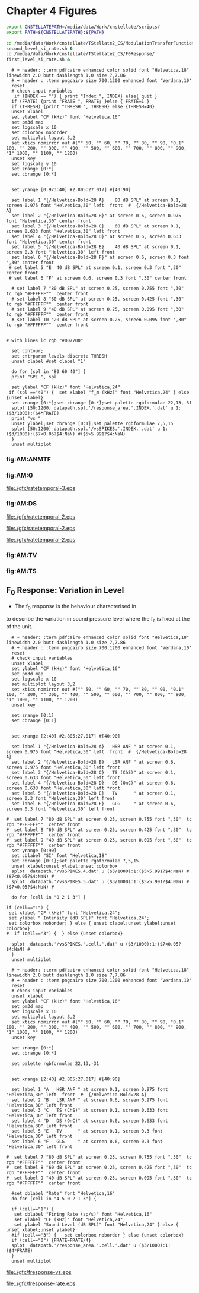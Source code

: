 #+PROPERTY: session *gnuplot*
#+PROPERTY: results file


* Chapter 4  Figures 


#+name: prepare_vsSPIKES_responsearea
#+BEGIN_SRC sh
 export CNSTELLATEPATH=/media/data/Work/cnstellate/scripts/
 export PATH=${CNSTELLATEPATH}:${PATH}

 cd /media/data/Work/cnstellate/TStellate2_CS/ModulationTransferFunction/
 second_level_si_rate.sh &
 cd /media/data/Work/cnstellate/TStellate2_CS/F0Response/
 first_level_si_rate.sh &

#+END_SRC


#+name: ratetemporalC
#+header: :term postscript eps size 7,7.86 enhanced defaultplex leveldefault colour solid dashlength 1.0 linewidth 2.0 butt noclip  palfuncparam 2000,0.003  "Helvetica" 18
#+BEGIN_SRC gnuplot :export none 
  # + header: :term pdfcairo enhanced color solid font "Helvetica,18" linewidth 2.0 butt dashlength 1.0 size 7,7.86
  # + header : :term pngcairo size 700,1200 enhanced font 'Verdana,10' 
  reset
  # check input variables 
   if (INDEX == "") { print "Index ", INDEX} else{ quit }
  if (FRATE) {print "FRATE ", FRATE; }else { FRATE=1 }
  if (THRESH) {print "THRESH ", THRESH} else {THRESH=40}
  unset xlabel
  set ylabel "CF (kHz)" font "Helvetica,16"
  set pm3d map
  set logscale x 10
  set colorbox noborder 
  set multiplot layout 3,2 
  set xtics nomirror out #("" 50, "" 60, "" 70, "" 80, "" 90, "0.1" 100, "" 200, "" 300, "" 400, "" 500, "" 600, "" 700, "" 800, "" 900, "1" 1000, "" 1100, "" 1200)
  unset key
  set logscale y 10
  set zrange [0:*]
  set cbrange [0:*]

  
  set yrange [0.973:40] #2.805:27.017] #[40:90]
  
  set label 1 "{/Helvetica-Bold=28 A}    80 dB SPL" at screen 0.1, screen 0.975 font "Helvetica,30" left  front  #  {/Helvetica-Bold=28 A}
  set label 2 "{/Helvetica-Bold=28 B}" at screen 0.6, screen 0.975 font "Helvetica,30" center front
  set label 3 "{/Helvetica-Bold=28 C}    60 dB SPL" at screen 0.1, screen 0.633 font "Helvetica,30" left front
  set label 4 "{/Helvetica-Bold=28 D}" at screen 0.6, screen 0.633 font "Helvetica,30" center front
  set label 5 "{/Helvetica-Bold=28 E}    40 dB SPL" at screen 0.1, screen 0.3 font "Helvetica,30" left front
  set label 6 "{/Helvetica-Bold=28 F}" at screen 0.6, screen 0.3 font ",30" center front
 # set label 5 "E  40 dB SPL" at screen 0.1, screen 0.3 font ",30" center front
 # set label 6 "F" at screen 0.6, screen 0.3 font ",30" center front

  # set label 7 "80 dB SPL" at screen 0.25, screen 0.755 font ",30"  tc rgb "#FFFFFF""  center front
  # set label 8 "60 dB SPL" at screen 0.25, screen 0.425 font ",30"  tc rgb "#FFFFFF""  center front
  # set label 9 "40 dB SPL" at screen 0.25, screen 0.095 font ",30"  tc rgb "#FFFFFF""  center front
  # set label 10 "20 dB SPL" at screen 0.25, screen 0.095 font ",30"  tc rgb "#FFFFFF""  center front


# with lines lc rgb "#007700"

  set contour;
  set cntrparam levels discrete THRESH
  unset clabel #set clabel "1"

  do for [spl in "80 60 40"] {
  print "SPL ", spl

  set ylabel "CF (kHz)" font "Helvetica,24"
 if (spl =="40") {  set xlabel "f_m (kHz)" font "Helvetica,24" } else {unset xlabel}
  set zrange [0:*];set cbrange [0:*];set palette rgbformulae 22,13,-31
  splot [50:1200] datapath.spl.'/response_area.'.INDEX.'.dat' u 1:($3/1000):($4*FRATE)
  print "vs "
  unset ylabel;set cbrange [0:1];set palette rgbformulae 7,5,15 
  splot [50:1200] datapath.spl.'/vsSPIKES.'.INDEX.'.dat' u 1:($3/1000):($7<0.05?$4:NaN) #($5>5.991?$4:NaN)
  }
  unset multiplot
#+END_SRC



   
*** fig:AM:ANMTF

#+call: ratetemporalC[ :file ./gfx/ratetemporal-4.eps ](THRESH=60,FRATE=100,INDEX=4,datapath="/media/data/Work/cnstellate/TStellate2_CS/ModulationTransferFunction/") :results none :export none 

#+call: ratetemporalC[ :file ./gfx/ratetemporal-5.eps ](THRESH=1,FRATE=100,INDEX=5,datapath="/media/data/Work/cnstellate/TStellate2_CS/ModulationTransferFunction/") :results none :export none 


*** fig:AM:G


#+call: ratetemporalC[ :file ./gfx/ratetemporal-3.eps ](THRESH=10,FRATE=25,INDEX=3,datapath="/media/data/Work/cnstellate/TStellate2_CS/ModulationTransferFunction/") :results none :export none 

#+RESULTS: ratetemporalC[ :file ./gfx/ratetemporal-3.eps ](THRESH=10,FRATE=25,INDEX=3,datapath="/media/data/Work/cnstellate/TStellate2_CS/ModulationTransferFunction/"):results none :export none 
[[file:./gfx/ratetemporal-3.eps]]



*** fig:AM:DS

#+call: ratetemporalC[ :file ./gfx/ratetemporal-2.eps ](THRESH=5,FRATE=25,INDEX=2,datapath="/media/data/Work/cnstellate/TStellate2_CS/ModulationTransferFunction/") :results none :export none 

#+RESULTS: ratetemporalC[ :file ./gfx/ratetemporal-2.eps ](THRESH=5,FRATE=25,INDEX=2,datapath="/media/data/Work/cnstellate/TStellate2_CS/ModulationTransferFunction/"):results none :export none 
[[file:./gfx/ratetemporal-2.eps]]

#+RESULTS: ratetemporalC[ :file ./gfx/ratetemporal-2.eps ](THRESH=10,FRATE=100,INDEX=2,datapath="/media/data/Work/cnstellate/TStellate2_CS/ModulationTransferFunction/"):results none :export none 
[[file:./gfx/ratetemporal-2.eps]]

#+RESULTS: ratetemporalC[ :file ./gfx/ratetemporal-2.eps ](FRATE=100,INDEX=2,datapath="/media/data/Work/cnstellate/TStellate2_CS/ModulationTransferFunction/"):results none :export none 
[[file:./gfx/ratetemporal-2.eps]]


*** fig:AM:TV

#+call: ratetemporalC[ :file ./gfx/ratetemporal-1.eps ](THRESH=10,FRATE=25,INDEX=1,datapath="/media/data/Work/cnstellate/TStellate2_CS/ModulationTransferFunction/") :results none :export none 


*** fig:AM:TS

#+call: ratetemporalC[ :file ./gfx/ratetemporal-0-ChS.eps ](THRESH=20,FRATE=100,INDEX=0,datapath="/media/data/Work/cnstellate/TStellate2_CS/ModulationTransferFunction/") :results none :export none 

#+call: ratetemporalC[ :file ./gfx/ratetemporal-0-ChT1.eps ](THRESH=20,FRATE=100,INDEX=0,datapath="/media/data/Work/cnstellate/TStellate2_CT1/ModulationTransferFunction/") :results none :export none 

#+call: ratetemporalC[ :file ./gfx/ratetemporal-0-ChT2.eps ](THRESH=4,FRATE=10,INDEX=0,datapath="/media/data/Work/cnstellate/TStellate2_CT2/ModulationTransferFunction/") :results none :export none 


** F_0 Response: Variation in Level

- The f_0 response is the behaviour characterised in
\citet{ZilanyBruceEtAl:2009} to describe the variation in sound pressure level
where the f_c is fixed at the \CF of the unit.



#+name: fresponse
#+header: :term postscript eps size 7,7.86 enhanced defaultplex leveldefault colour solid dashlength 1.0 linewidth 2.0 butt noclip  palfuncparam 2000,0.003  "Helvetica" 18
#+BEGIN_SRC gnuplot :export none 
    # + header: :term pdfcairo enhanced color solid font "Helvetica,18" linewidth 2.0 butt dashlength 1.0 size 7,7.86
    # + header : :term pngcairo size 700,1200 enhanced font 'Verdana,10' 
    reset
    # check input variables 
    unset xlabel
    set ylabel "CF (kHz)" font "Helvetica,16"
    set pm3d map
    set logscale x 10
    set multiplot layout 3,2
    set xtics nomirror out #("" 50, "" 60, "" 70, "" 80, "" 90, "0.1" 100, "" 200, "" 300, "" 400, "" 500, "" 600, "" 700, "" 800, "" 900, "1" 1000, "" 1100, "" 1200)
    unset key
  
    set zrange [0:1]
    set cbrange [0:1]
  
    
    set xrange [2:40] #2.805:27.017] #[40:90]
    
    set label 1 "{/Helvetica-Bold=28 A}   HSR ANF " at screen 0.1, screen 0.975 font "Helvetica,30" left  front  #  {/Helvetica-Bold=28 A}
    set label 2 "{/Helvetica-Bold=28 B}   LSR ANF " at screen 0.6, screen 0.975 font "Helvetica,30" left front
    set label 3 "{/Helvetica-Bold=28 C}   TS (ChS)" at screen 0.1, screen 0.633 font "Helvetica,30" left front
    set label 4 "{/Helvetica-Bold=28 D}   DS (OnC)" at screen 0.6, screen 0.633 font "Helvetica,30" left front
    set label 5 "{/Helvetica-Bold=28 E}   TV      " at screen 0.1, screen 0.3 font "Helvetica,30" left front
    set label 6 "{/Helvetica-Bold=28 F}   GLG     " at screen 0.6, screen 0.3 font "Helvetica,30" left front
  
  #  set label 7 "80 dB SPL" at screen 0.25, screen 0.755 font ",30"  tc rgb "#FFFFFF""  center front
  #  set label 8 "60 dB SPL" at screen 0.25, screen 0.425 font ",30"  tc rgb "#FFFFFF""  center front
  #  set label 9 "40 dB SPL" at screen 0.25, screen 0.095 font ",30"  tc rgb "#FFFFFF""  center front
    set yrange [0:90]
    set cblabel "SI" font "Helvetica,18"
    set cbrange [0:1];set palette rgbformulae 7,5,15 
    unset xlabel;unset ylabel;unset colorbox
    splot  datapath.'/vsSPIKES.4.dat' u ($3/1000):1:($5>5.991?$4:NaN) #($7<0.05?$4:NaN) #
    splot  datapath.'/vsSPIKES.5.dat' u ($3/1000):1:($5>5.991?$4:NaN) #($7<0.05?$4:NaN) #

    do for [cell in "0 2 1 3"] {
  
  if (cell=="1") {  
   set xlabel "CF (kHz)" font "Helvetica,24";  
   set ylabel " Intensity (dB SPL)" font "Helvetica,24";
   set colorbox noborder; } else { unset xlabel;unset ylabel;unset colorbox}
  #  if (cell=="3") {  } else {unset colorbox}

    splot  datapath.'/vsSPIKES.'.cell.'.dat' u ($3/1000):1:($7<0.05?$4:NaN) #
    }
    unset multiplot
#+END_SRC

#+name: fnoughtrate
#+header: :term postscript eps size 7,7.86 enhanced defaultplex leveldefault colour solid dashlength 1.0 linewidth 2.0 butt noclip  palfuncparam 2000,0.003  "Helvetica" 18
#+BEGIN_SRC gnuplot :export none 
  # + header: :term pdfcairo enhanced color solid font "Helvetica,18" linewidth 2.0 butt dashlength 1.0 size 7,7.86
  # + header : :term pngcairo size 700,1200 enhanced font 'Verdana,10' 
  reset
  # check input variables 
  unset xlabel
  set ylabel "CF (kHz)" font "Helvetica,16"
  set pm3d map
  set logscale x 10
  set multiplot layout 3,2
  set xtics nomirror out #("" 50, "" 60, "" 70, "" 80, "" 90, "0.1" 100, "" 200, "" 300, "" 400, "" 500, "" 600, "" 700, "" 800, "" 900, "1" 1000, "" 1100, "" 1200)
  unset key

  set zrange [0:*]
  set cbrange [0:*]
  
  set palette rgbformulae 22,13,-31
  
  
  set xrange [2:40] #2.805:27.017] #[40:90]
  
  set label 1 "A   HSR ANF " at screen 0.1, screen 0.975 font "Helvetica,30" left  front  #  {/Helvetica-Bold=28 A}
  set label 2 "B   LSR ANF " at screen 0.6, screen 0.975 font "Helvetica,30" left front
  set label 3 "C   TS (ChS)" at screen 0.1, screen 0.633 font "Helvetica,30" left front
  set label 4 "D   DS (OnC)" at screen 0.6, screen 0.633 font "Helvetica,30" left front
  set label 5 "E   TV      " at screen 0.1, screen 0.3 font "Helvetica,30" left front
  set label 6 "F   GLG     " at screen 0.6, screen 0.3 font "Helvetica,30" left front

#  set label 7 "80 dB SPL" at screen 0.25, screen 0.755 font ",30"  tc rgb "#FFFFFF""  center front
#  set label 8 "60 dB SPL" at screen 0.25, screen 0.425 font ",30"  tc rgb "#FFFFFF""  center front
#  set label 9 "40 dB SPL" at screen 0.25, screen 0.095 font ",30"  tc rgb "#FFFFFF""  center front

  #set cblabel "Rate" font "Helvetica,16"
  do for [cell in "4 5 0 2 1 3"] {

  if (cell=="1") {  
   set cblabel "Firing Rate (sp/s)" font "Helvetica,16" 
   set xlabel "CF (kHz)" font "Helvetica,24";  
   set ylabel "Sound Level (dB SPL)" font "Helvetica,24" } else { unset xlabel;unset ylabel}
  #if (cell=="3") {   set colorbox noborder } else {unset colorbox}
  if (cell=="0") {FRATE=FRATE/4}
  splot  datapath.'/response_area.'.cell.'.dat' u ($3/1000):1:($4*FRATE)
  }
  unset multiplot
#+END_SRC






#+call: fresponse[ :file ./gfx/fresponse-vs.eps ](FRATE=100,datapath="/media/data/Work/cnstellate/TStellate2_CS/F0Response/") :results none :export none 

#+RESULTS: fresponse[ :file ./gfx/fresponse-vs.eps ](FRATE=100,datapath="/media/data/Work/cnstellate/TStellate2_CS/F0Response/"):results none :export none 
[[file:./gfx/fresponse-vs.eps]]


#+call: fnoughtrate[ :file ./gfx/fresponse-rate.eps ](FRATE=100,datapath="/media/data/Work/cnstellate/TStellate2_CS/F0Response/") :results none :export none 

#+RESULTS: fnoughtrate[ :file ./gfx/fresponse-rate.eps ](FRATE=100,datapath="/media/data/Work/cnstellate/TStellate2_CS/F0Response/"):results none :export none 
[[file:./gfx/fresponse-rate.eps]]


* Older stuff :noexport:


** ISSNIP    :noexport:

#+name localdatapath
#+BEGIN_SRC gnuplot :export none
localpath="/media/data/Work/cnstellate/ResponsesNoComp/ModulationTransferFunction/"
do for [level in "40 60"] {
 do for [celltype in "0 1 2 3"] {
   fname = "./".level."./ratetemporal-".celltype.".png"
   ratetemporal(filename=fname,INDEX=celltype,SPL=level,datapath=localpath)
 }
}
#+END_SRC


#+name: ratetemporal
#+header: :term pngcairo size 700,524 enhanced font 'Verdana,10'
#+BEGIN_SRC gnuplot :export none
  reset
  if (INDEX == "" || SPL == "") { unset output; quit}
  set xlabel "f_m (Hz)" font "Helvetica,16" set ylabel "Channel Position" font "Helvetica,16"
  set pm3d map
  #set logscale x 10
  set colorbox noborder set multiplot layout 1,2 set xtics out ( "100" 100, "" 200, "300" 300, "" 400, "500" 500, "" 600, "700" 700, "" 800) unset key
  #set logscale y 10
  set cbrange [0:400]
  #set palette model RGB
  #set palette defined
  #set palette defined (0 "blue", 150 "white", 300 "red")
  set palette rgbformulae 22,13,-31

  splot [50:800][0:99] datapath.spl.'response_area.'.INDEX.'.dat' u 1:2:($4*5)
  #unset palette
  unset ylabel unset logscale y set cbrange [0:1]
  #set palette model HSV rgbformulae 3,2,2
  #set palette model XYZ rgbformulae 7,5,15
  #set palette defined ( 0 0 0 0, 1 1 1 1 )
  set palette rgbformulae 7,5,15
  splot [50:800][0:99] datapath.spl.'vsSPIKES.'.INDEX.'.dat' matrix u ($1*50+50):2:3
  unset multiplot
#+END_SRC

#+name: ratetemporalB
#+header: :term pngcairo size 700,324 enhanced font 'Verdana,10' 
#+BEGIN_SRC gnuplot :export none 
        reset
        # check input variables 
        if (spl == "") { unset output; quit}else {print spl}
        if (INDEX == "") { print "Index ", INDEX} else{ quit }
        if (FRATE) {print "FRATE", FRATE; }else { FRATE=1 }
        set xlabel "f_m (kHz)" font "Helvetica,16" 
        set ylabel "CF (kHz)" font "Helvetica,16"
        set pm3d map
        set logscale x 10
        set colorbox noborder 
        set multiplot layout 1,2
        set xtics nomirror out #("" 50, "" 60, "" 70, "" 80, "" 90, "0.1" 100, "" 200, "" 300, "" 400, "" 500, "" 600, "" 700, "" 800, "" 900, "1" 1000, "" 1100, "" 1200)
        unset key
        set logscale y 10
        set zrange [0:*]
        set cbrange [0:*]
        #set palette model RGB
        #set palette defined
        #set palette defined (0 "blue", 150 "white", 300 "red")
        set palette rgbformulae 22,13,-31
        set yrange [0.973:40] #2.805:27.017] #[40:90]
        set label 1 "20 dB SPL" at graph 600, graph 4 # tc rgb "#FFFFFF 
        splot [50:1200] datapath.spl.'response_area.'.INDEX.'.dat' u 1:($3/1000):($4*FRATE)
    # unset logscale y;
    # set yrange [20:99]
    #    splot [50:1200] datapath.spl.'response_area-'.INDEX.'.dat' u 1:2:($4*FRATE)
    
    
        #unset palette
        unset ylabel 
    #    set ylabel "Channel Position" font "Helvetica,16"
     #   set yrange [20:99]#*:*] #40:90]
     #   unset logscale y 
        set cbrange [0:1]
    
        #set palette model HSV rgbformulae 3,2,2
        #set palette model XYZ rgbformulae 7,5,15
        #set palette defined ( 0 0 0 0, 1 1 1 1 )
    
        set palette rgbformulae 7,5,15 
        splot [50:1200] datapath.spl.'vsSPIKES.'.INDEX.'.dat' u 1:($3/1000):($5>5.991?$4:NaN)
 # ($5>13.816?$4:NaN) 
        unset multiplot
#+END_SRC


   
*** fig:AM:ANMTF

#+call: ratetemporal[ :file ./20/ratetemporal-4.png ](spl="20/",INDEX=4,datapath="/media/data/Work/cnstellate/ResponsesNoComp/ModulationTransferFunction/") :results none :export none 
#+call: ratetemporal[ :file ./40/ratetemporal-4.png ](spl="40/",INDEX=4,datapath="/media/data/Work/cnstellate/ResponsesNoComp/ModulationTransferFunction/") :results none :export none 
#+call: ratetemporal[ :file ./60/ratetemporal-4.png ](spl="60/",INDEX=4,datapath="/media/data/Work/cnstellate/ResponsesNoComp/ModulationTransferFunction/") :results none :export none 
#+call: ratetemporal[ :file ./80/ratetemporal-4.png ](spl="80/",INDEX=4,datapath="/media/data/Work/cnstellate/ResponsesNoComp/ModulationTransferFunction/") :results none :export none 


data from TStellate simulations

#+call: ratetemporalB[ :file ./20/ratetemporal-4.png ](spl="20/",INDEX=4,datapath="/media/data/Work/cnstellate/TStellate2_CS/ModulationTransferFunction/") :results none :export none 
#+call: ratetemporalB[ :file ./40/ratetemporal-4.png ](spl="40/",INDEX=4,datapath="/media/data/Work/cnstellate/TStellate2_CS/ModulationTransferFunction/") :results none :export none 
#+call: ratetemporalB[ :file ./60/ratetemporal-4.png ](spl="60/",FRATE=100,INDEX=4,datapath="/media/data/Work/cnstellate/TStellate2_CS/ModulationTransferFunction/") :results none :export none 

#+call: ratetemporalB[ :file ./80/ratetemporal-5.png ](spl="80/",FRATE=10,INDEX=4,datapath="/media/data/Work/cnstellate/TStellate2_CS/ModulationTransferFunction/") :results none :export none 



*** fig:AM:G

#+call: ratetemporal[ :file ./40/ratetemporal-3.png ](spl="40/",INDEX=3,datapath="/media/data/Work/cnstellate/ResponsesNoComp/ModulationTransferFunction/") :results none :export none
#+call: ratetemporal[ :file ./60/ratetemporal-3.png ](spl="60/",INDEX=3,datapath="/media/data/Work/cnstellate/ResponsesNoComp/ModulationTransferFunction/") :results none :export none 

from TStellate2_CS
#+call: ratetemporalB[ :file ./20/ratetemporal-3.png ](spl="20/",INDEX=3,datapath="/media/data/Work/cnstellate/TStellate2_CS/ModulationTransferFunction/") :results none :export none

#+RESULTS: ratetemporalB[ :file ./20/ratetemporal-3.png ](spl="20/",INDEX=3,datapath="/media/data/Work/cnstellate/TStellate2_CS/ModulationTransferFunction/"):results none :export none
[[file:./20/ratetemporal-3.png]]

#+call: ratetemporalB[ :file ./40/ratetemporal-3.png ](spl="40/",INDEX=3,datapath="/media/data/Work/cnstellate/TStellate2_CS/ModulationTransferFunction/") :results none :export none

#+RESULTS: ratetemporalB[ :file ./40/ratetemporal-3.png ](spl="40/",INDEX=3,datapath="/media/data/Work/cnstellate/TStellate2_CS/ModulationTransferFunction/"):results none :export none
[[file:./40/ratetemporal-3.png]]

#+call: ratetemporalB[ :file ./60/ratetemporal-3.png ](spl="60/",FRATE=100,INDEX=3,datapath="/media/data/Work/cnstellate/TStellate2_CS/ModulationTransferFunction/") :results none :export none 

#+call: ratetemporalB[ :file ./80/ratetemporal-3.png ](spl="80/",FRATE=100,INDEX=3,datapath="/media/data/Work/cnstellate/TStellate2_CS/ModulationTransferFunction/") :results none :export none 




*** fig:AM:DS

#+call: ratetemporal[ :file ./40/ratetemporal-2.png ](spl="40/",INDEX=2,datapath="/media/data/Work/cnstellate/ResponsesNoComp/ModulationTransferFunction/") :results none :export none
#+call: ratetemporal[ :file ./60/ratetemporal-2.png ](spl="60/",INDEX=2,datapath="/media/data/Work/cnstellate/ResponsesNoComp/ModulationTransferFunction/") :results none :export none 

from TStellate2_CS

#+call: ratetemporalB[ :file ./40/ratetemporal-2.png ](spl="40/",FRATE=100,INDEX=2,datapath="/media/data/Work/cnstellate/TStellate2_CT1/ModulationTransferFunction/") :results none :export none

#+RESULTS: ratetemporalB[ :file ./40/ratetemporal-2.png ](spl="40/",FRATE=100,INDEX=2,datapath="/media/data/Work/cnstellate/TStellate2_CT1/ModulationTransferFunction/"):results none :export none
[[file:./40/ratetemporal-2.png]]

#+call: ratetemporalB[ :file ./60/ratetemporal-2.png ](spl="60/",FRATE=100,INDEX=2,datapath="/media/data/Work/cnstellate/TStellate2_CT1/ModulationTransferFunction/") :results none :export none 

#+RESULTS: ratetemporalB[ :file ./60/ratetemporal-2.png ](spl="60/",FRATE=100,INDEX=2,datapath="/media/data/Work/cnstellate/TStellate2_CT1/ModulationTransferFunction/"):results none :export none 
[[file:./60/ratetemporal-2.png]]

#+call: ratetemporalB[ :file ./80/ratetemporal-2.png ](spl="80/",FRATE=100,INDEX=2,datapath="/media/data/Work/cnstellate/TStellate2_CT1/ModulationTransferFunction/") :results none :export none 

#+RESULTS: ratetemporalB[ :file ./80/ratetemporal-2.png ](spl="80/",FRATE=100,INDEX=2,datapath="/media/data/Work/cnstellate/TStellate2_CT1/ModulationTransferFunction/"):results none :export none 
[[file:./80/ratetemporal-2.png]]




*** fig:AM:TV

#+call: ratetemporal[ :file ./40/ratetemporal-1.png ](spl="40/",INDEX=1,datapath="/media/data/Work/cnstellate/ResponsesNoComp/ModulationTransferFunction/") :results none :export none
#+call: ratetemporal[ :file ./60/ratetemporal-1.png ](spl="60/",INDEX=1,datapath="/media/data/Work/cnstellate/ResponsesNoComp/ModulationTransferFunction/") :results none :export none 

from TStellate2_CS

#+call: ratetemporalB[ :file ./20/ratetemporal-2.png ](spl="20/",FRATE=100,INDEX=1,datapath="/media/data/Work/cnstellate/TStellate2_CS/ModulationTransferFunction/") :results none :export none 

#+RESULTS: ratetemporalB[ :file ./20/ratetemporal-2.png ](spl="20/",FRATE=100,INDEX=1,datapath="/media/data/Work/cnstellate/TStellate2_CS/ModulationTransferFunction/"):results none :export none 
[[file:./20/ratetemporal-2.png]]

#+call: ratetemporalB[ :file ./40/ratetemporal-2.png ](spl="40/",FRATE=100,INDEX=1,datapath="/media/data/Work/cnstellate/TStellate2_CS/ModulationTransferFunction/") :results none :export none 
#+call: ratetemporalB[ :file ./60/ratetemporal-2.png ](spl="60/",FRATE=100,INDEX=1,datapath="/media/data/Work/cnstellate/TStellate2_CS/ModulationTransferFunction/") :results none :export none 
#+call: ratetemporalB[ :file ./80/ratetemporal-2.png ](spl="80/",FRATE=100,INDEX=1,datapath="/media/data/Work/cnstellate/TStellate2_CS/ModulationTransferFunction/") :results none :export none 




*** fig:AM:TS

**** old ratetemporal
#+call: ratetemporal[ :file ./40/ratetemporal-0.png ](spl="40/",INDEX=0,datapath="/media/data/Work/cnstellate/ResponsesNoComp/ModulationTransferFunction/") :results none :export none
#+call: ratetemporal[ :file ./60/ratetemporal-0.png ](spl="60/",INDEX=0,datapath="/media/data/Work/cnstellate/ResponsesNoComp/ModulationTransferFunction/") :results none :export none 

**** from TStellate2 CS

#+call: ratetemporalB[ :file ./20/ratetemporal-0.png ](spl="20/",FRATE=100,INDEX=0,datapath="/media/data/Work/cnstellate/TStellate2_CS/ModulationTransferFunction/") :results none :export none 

#+RESULTS: ratetemporalB[ :file ./20/ratetemporal-0.png ](spl="20/",FRATE=100,INDEX=0,datapath="/media/data/Work/cnstellate/TStellate2_CS/ModulationTransferFunction/"):results none :export none 
[[file:./20/ratetemporal-0.png]]

#+call: ratetemporalB[ :file ./40/ratetemporal-0.png ](spl="40/",FRATE=100,INDEX=0,datapath="/media/data/Work/cnstellate/TStellate2_CS/ModulationTransferFunction/") :results none :export none 

#+RESULTS: ratetemporalB[ :file ./40/ratetemporal-0.png ](spl="40/",FRATE=100,INDEX=0,datapath="/media/data/Work/cnstellate/TStellate2_CS/ModulationTransferFunction/"):results none :export none 
[[file:./40/ratetemporal-0.png]]

#+call: ratetemporalB[ :file ./60/ratetemporal-0.png ](spl="60/",FRATE=100,INDEX=0,datapath="/media/data/Work/cnstellate/TStellate2_CS/ModulationTransferFunction/") :results none :export none 

#+RESULTS: ratetemporalB[ :file ./60/ratetemporal-0.png ](spl="60/",FRATE=100,INDEX=0,datapath="/media/data/Work/cnstellate/TStellate2_CS/ModulationTransferFunction/"):results none :export none 
[[file:./60/ratetemporal-0.png]]


#+call: ratetemporalB[ :file ./80/ratetemporal-0.png ](spl="80/",FRATE=100,INDEX=0,datapath="/media/data/Work/cnstellate/TStellate2_CS/ModulationTransferFunction/") :results none :export none 

#+RESULTS: ratetemporalB[ :file ./80/ratetemporal-0.png ](spl="80/",FRATE=100,INDEX=0,datapath="/media/data/Work/cnstellate/TStellate2_CS/ModulationTransferFunction/"):results none :export none 
[[file:./80/ratetemporal-0.png]]


** On CF f_0

#+NAME: F0_OnCF
#+begin_src octave :exports none :results file

  datapath="~/Work/cnstellate/TStellate2_CS/F0Response/";
  ii = 0 ;
  vs = load([datapath "vsSPIKES." num2str(ii) ".dat"]);
  ray = load([datapath "rayltest." num2str(ii) ".dat"]);
  maskray1 = (13.816- 9.210) * (ray > 13.816) + (9.210-5.991) * (ray > 9.210) + 5.991*(ray > 5.991);
  significant = ray > 13.816;
  z0 = significant .* vs; subplot(2,2,3);
  surf([0:99],[0:5:70],vs',"EdgeColor",'none','LineStyle','none','FaceLighting','phong');
  view(2);
  set(gca,"XLabel", "Network Channel", "Font","Helvetica","FontSize",18);
  set(gca,"YLabel", "Sound Level (dB SPL)", "Font","Helvetica","FontSize",18,);
  subplot(2,2,4);
  surf([0:99],[0:5:70],(z0 + max(ray(:)))',"EdgeColor",'none','LineStyle','none','FaceLighting','phong');
  view(2);
  set(gca,"XLabel", "Network Channel", "YLabel", "Sound Level (dB SPL)");
   # ## Set CLim on both axes
   # ax = findobj(gcf,'Type','axes');
   # set(ax,'CLim', [min(ray(:)) max(ray(:)+z0(:))])
   # print -dpng "gfx/F0_Rayexample.png"
   ans = "../VowelProcessingChapter/gfx/F0_Rayexample.png"
#+end_src


#+NAME: F0_Rayexample
#+begin_src octave :exports none :results file

  # datapath="/media/c4bb64a6-7c5f-4dc1-9965-b0f4c1117b36/Work-archive/cnstellate-03-Feb-2012/TStellate_CS/F0Response/";
  # # vs = /media/c4bb64a6-7c5f-4dc1-9965-b0f4c1117b36/Work-archive/cnstellate-03-Feb-2012/TStellate_CS/F0Response/vsSPIKES.4.dat;
  # # ray = /media/c4bb64a6-7c5f-4dc1-9965-b0f4c1117b36/Work-archive/cnstellate-03-Feb-2012/TStellate_CS/F0Response/rayltest.4.dat;
  #   vs = load([datapath "vsSPIKES." num2str(ii) ".dat"]);
  #   ray = load([datapath "rayltest." num2str(ii) ".dat"]);
  #   maskray1 = (13.816- 9.210) * (ray > 13.816) + (9.210-5.991) * (ray > 9.210) + 5.991*(ray > 5.991);
  #  significant = ray > 13.816;
  #  z0 = significant .* vs;
  #  cmap1 = hot(); cmap2=jet();
  #  cmap=[cmap1(64:-1:1,:);];# cmap2]; # inverse of hot and jet combined
  #  colormap(cmap);
  #  subplot(2,2,1);
  #  surf([0:99],[0:5:70],ray');
  #  set(gca,"ZLabel","Rayleigh Test", "XLabel", "Network Channel", "YLabel", "Sound Level (dB SPL)");
  #  subplot(1,2,2);
  #  surf([0:99],[0:5:70],maskray1',"EdgeColor",'none','LineStyle','none','FaceLighting','phong'); view(2);
  #  set(gca,"XLabel", "Network Channel", "YLabel", "Sound Level (dB SPL)");

  datapath="/media/c4bb64a6-7c5f-4dc1-9965-b0f4c1117b36/Work-archive/cnstellate/TStellate_CS/F0Response/";
  ii = 4 ;
  vs = load([datapath "vsSPIKES." num2str(ii) ".dat"]);
  ray = load([datapath "rayltest." num2str(ii) ".dat"]);
  maskray1 = (13.816- 9.210) * (ray > 13.816) + (9.210-5.991) * (ray > 9.210) + 5.991*(ray > 5.991);
  significant = ray > 13.816;
  z0 = significant .* vs; subplot(2,2,3);
  surf([0:99],[0:5:70],vs',"EdgeColor",'none','LineStyle','none','FaceLighting','phong');
  view(2);
  set(gca,"XLabel", "Network Channel", "Font","Helvetica","FontSize",18);
  set(gca,"YLabel", "Sound Level (dB SPL)", "Font","Helvetica","FontSize",18,);
  subplot(2,2,4);
  surf([0:99],[0:5:70],(z0 + max(ray(:)))',"EdgeColor",'none','LineStyle','none','FaceLighting','phong');
  view(2); set(gca,"XLabel", "Network Channel", "YLabel", "Sound Level (dB SPL)");
   # ## Set CLim on both axes
   # ax = findobj(gcf,'Type','axes');
   # set(ax,'CLim', [min(ray(:)) max(ray(:)+z0(:))])
   print -dpng "gfx/F0_Rayexample.png"
   ans = "../VowelProcessingChapter/gfx/F0_Rayexample.png"
#+end_src


#+name: F0_Rayexample2
#+begin_src octave :exports none :results file
  datapath="/media/c4bb64a6-7c5f-4dc1-9965-b0f4c1117b36/Work-archive/cnstellate-03-Feb-2012/TStellate_CS/F0Response/";
  #datapath="/media/c4bb64a6-7c5f-4dc1-9965-b0f4c1117b36/Work-archive/cnstellate/TStellate_CS/F0Response/";
  ii = 4
  vs = load([datapath "vsSPIKES." num2str(ii) ".dat"]);
  ray =  load([datapath "rayltest." num2str(ii) ".dat"]);
  maskray1 = (13.816- 9.210) *  (ray > 13.816) + (9.210-5.991) * (ray > 9.210) + 5.991*(ray > 5.991);
    significant = ray > 13.816; z0 = significant .* vs; cmap1 = hot();
    cmap2=jet(); cmap=[cmap1(64:-1:1,:);];# cmap2];
  # inverse of hot and jet combined
  colormap(cmap);
  subplot(2,2,1); surf([0:99],[0:5:70],ray');
    set(gca,"ZLabel","Rayleigh Test", "XLabel", "Network Channel", "YLabel", \
        "Sound Level (dB SPL)", "Font","Helvetica","FontSize",18);
  subplot(1,2,2);
    surf([0:99],[0:5:70],maskray1',"EdgeColor",'none','LineStyle','none','FaceLighting','phong');
    view(2); set(gca,"XLabel", "Network Channel", "YLabel", "Sound Level (dB
    SPL)" "Font","Helvetica","FontSize",18);

  datapath="/media/c4bb64a6-7c5f-4dc1-9965-b0f4c1117b36/Work-archive/cnstellate/TStellate_CS/F0Response/";
  ii = 4
  vs = load([datapath "vsSPIKES." num2str(ii) ".dat"]);
  ray = load([datapath "rayltest." num2str(ii) ".dat"]);
  maskray1 = (13.816- 9.210) * (ray > 13.816) + (9.210-5.991) * (ray > 9.210) + 5.991*(ray > 5.991);
  significant = ray > 13.816; z0 = significant .* vs;
  subplot(2,2,3);
  surf([0:99],[0:5:70],(vs +max(ray(:)))',"EdgeColor",'none','LineStyle','none','FaceLighting','phong');
  view(2); set(gca,"XLabel", "Network Channel", "YLabel", "Sound Level (dB SPL)" "Font","Helvetica","FontSize",18);
  subplot(2,2,4);
  surf([0:99],[0:5:70],(z0 +max(ray(:)))',"EdgeColor",'none','LineStyle','none','FaceLighting','phong');
  view(2); set(gca,"XLabel", "Network Channel", "YLabel", "Sound Level (dB SPL)" "Font","Helvetica","FontSize",18);
   # ## Set CLim on both axes
   # ax = findobj(gcf,'Type','axes');
   # set(ax,'CLim', [min(ray(:)) max(ray(:)+z0(:))])
   print -dpng "gfx/F0_Rayexample2.png"
  ans = "./gfx/F0_Rayexample2.png"
#+end_src

*** Auditory Nerve units

#+name: AN_psth
#+begin_src gnuplot :exports none :file ./gfx/AN_psth.png :term pngcairo size 700,524 enhanced font 'Verdana,10'
      reset
  #    load '/media/data/Work/cnstellate/ResponsesNoComp/default.gnu'

      # set term pngcairo size 350,262 enhanced font 'Verdana,10'
      # set output "gfx/AN_f0.png"

      # Margins for each row resp. column
  #    TMARGIN = "set tmargin at screen 0.90; set bmargin at screen 0.55"
  ##    BMARGIN = "set tmargin at screen 0.55; set bmargin at screen 0.20"
  #    LMARGIN = "set lmargin at screen 0.15; set rmargin at screen 0.55"
  #    RMARGIN = "set lmargin at screen 0.55; set rmargin at screen 0.95"

    #  set tics scale 0.5
    #  set ytics 1
      # Placement of the a,b,c,d labels in the graphs
      POS = "at graph 0.92,0.9 font ',16' "
  #    unset key
      # x- and ytics for each row resp. column
  #    NOXTICS = "set xtics ('' 100,'' 200,'' 300,'' 400,'' 500,'' 600,'' 700,'' 800); \
  #              unset xlabel"
  #    XTICS = "set xtics 100,100,800;\
  #              set xlabel 'Mod Freq (Hz)'"
  #    NOYTICS = "set format y ''; unset ylabel"
  #    YTICS = "set format y '%.0f'; set ylabel 'Channel No.'"
      unset key
      set multiplot layout 2, 2
      # set pm3d map
      # set palette @JET
      # set zrange [0:1]
      # set cbrange [0:1]
      # --- GRAPH a
      # @NOXTICS; @YTICS
      # @TMARGIN; @LMARGIN
       set label 1 'A' @POS
      # splot "/media/data/Work/cnstellate/ResponsesNoComp/ModulationTransferFunction/60/vsSPIKES.4.dat" matrix using ($1*50):2:3
      set xtics nomirror out set border 3 set boxwidth 1.0 relative set style
      fill transparent solid 0.8 set ylabel "Spikes" unset xlabel plot
      [-0.5:10.5] "<awk '/^50/ {print $2,$3}'
      /media/data/Work/cnstellate/ResponsesNoComp/ModulationTransferFunction/60/100/periodhist.0.dat"
      using 1:2 w boxes lc 'black'



      # # --- GRAPH b
      #  @NOXTICS; @NOYTICS
    #    @TMARGIN; @RMARGIN
    set ylabel "Channel No." font "Helvetica,14"
    set xlabel "Fm (Hz)" font  "Helvetica,14"
    set label 1 'B' @POS textcolor rgb #FFFFFF
    set pm3d map
    set  logscale x 10
    splot [50:800]  \
          "/media/data/Work/cnstellate/ResponsesNoComp/ModulationTransferFunction/60/ratetemporal.0.dat" \
          matrix using ($1*50):2:3 unset pm3d unset logscale x

      #  # --- GRAPH c
      #  @XTICS; @YTICS
      #  @BMARGIN; @LMARGIN
      set label 1 'C' @POS
      #  splot "/media/c4bb64a6-7c5f-4dc1-9965-b0f4c1117b36/Work-archive/cnstellate/TStellate_CS/ModulationTransferFunction/60/vsSPIKES.4.dat" matrix using ($1*50):2:3
      set ylabel "Spikes"
      set xlabel "Time (ms)"
      plot [0:270] "<awk '/^50/ {print $2,$3}' \
           /media/data/Work/cnstellate/ResponsesNoComp/ModulationTransferFunction/60/100/psth.0.dat" \
           using 1:2 w boxes lc 'black'

      #  # --- GRAPH d
      #  @XTICS; @NOYTICS
      #  @BMARGIN; @RMARGIN

    set ylabel "Channel No." font "Helvetica,14"
    set xlabel "Fm (Hz)" font "Helvetica,14"
    set label 1 'D' @POS textcolor rgb #FFFFFF
    set pm3d map
    set  logscale x 10
    splot [50:800] \
          "/media/data/Work/cnstellate/ResponsesNoComp/ModulationTransferFunction/60/vsSPIKES.0.dat" \
          matrix using ($1*50):2:3
    unset pm3d
    unset logscale x

      #  splot "/media/c4bb64a6-7c5f-4dc1-9965-b0f4c1117b36/Work-archive/cnstellate/TStellate_CS/ModulationTransferFunction/60/vsSPIKES.5.dat" matrix using ($1*50):2:3

    # plot '< tail -1| head -50 /media/c4bb64a6-7c5f-4dc1-9965-b0f4c1117b36/Work-archive/cnstellate/TStellate_CS/ModulationTransferFunction/60/vsSPIKES.4.dat'  using
     unset multiplot

    #  plot "< ls -rt /media/c4bb64a6-7c5f-4dc1-9965-b0f4c1117b36/Work-archive/cnstellate-03-Feb-2012/TStellate_CS/ModulationTransferFunction/60/*/vsSPIKES.5.dat| xargs awk '/^50\t/ {print $2, $3}' " u (($0+1)*50):1 w l'
    #  plot "< ls -rt /media/c4bb64a6-7c5f-4dc1-9965-b0f4c1117b36/Work-archive/cnstellate-03-Feb-2012/TStellate_CS/ModulationTransferFunction/60/*/vsSPIKES.4.dat| xargs awk '/^50\t/ {print $2}' "  w l

    # set multiplot 2,2
    # set xtics nomirror out
    # set boxwidth 1.0 relative
    # set style fill transparent solid 0.8
    # set ylabel "Spikes"
    # set xlabel "Time (ms)"

    # plot [-0.5:10.5] "<awk '/^50/ {print $2,$3}' /media/data/Work/cnstellate/ResponsesNoComp/ModulationTransferFunction/60/100/periodhist.0.dat" using 1:2  w boxes lc 'black'

  #  plot [0:270] "<awk '/^50/ {print $2,$3}' /media/data/Work/cnstellate/ResponsesNoComp/ModulationTransferFunction/60/100/psth.0.dat" using 1:2  w boxes lc 'black'


    # plot "/media/data/Work/cnstellate/ResponsesNoComp/ModulationTransferFunction/60/250/rateplace.1.dat" using 1:3 w l
#+end_src

#+name: AN_F0
#+begin_src gnuplot :exports none :file ./gfx/AN_f0.png :term pngcairo size 700,524 enhanced font 'Verdana,10'
    reset load '/media/data/Work/cnstellate/ResponsesNoComp/default.gnu'

    # set term pngcairo size 350,262 enhanced font 'Verdana,10'
    # set output "gfx/AN_f0.png"

    # Margins for each row resp. column
    TMARGIN = "set tmargin at screen 0.90; set bmargin at screen 0.55"
    BMARGIN =  "set tmargin at screen 0.55; set bmargin at screen 0.20"
    LMARGIN = "set  lmargin at screen 0.15; set rmargin at screen 0.55"
    RMARGIN = "set lmargin  at screen 0.55; set rmargin at screen 0.95"

  #  set tics scale 0.5
  #  set ytics 1
    # Placement of the a,b,c,d labels in the graphs
    POS = "at graph 0.92,0.9 font ',16' " unset key
    # x- and ytics for each row resp. column
    NOXTICS = "set xtics ('' 100,'' 200,'' 300,'' 400,'' 500,'' 600,'' 700,'' 800); unset xlabel"
    XTICS = "set xtics 100,100,800; set xlabel  'Mod Freq (Hz)'"
    NOYTICS = "set format y ''; unset ylabel"
    YTICS =  "set format y '%.0f'; set ylabel 'Channel No.'"

    # set multiplot layout 2,1
    # set pm3d map
    # set palette @JET
    # set zrange [0:1]
    # set cbrange [0:1]
    # # --- GRAPH a
    # @NOXTICS; @YTICS
    # @TMARGIN; @LMARGIN
    # set label 1 'A' @POS
    # splot "/media/data/Work/cnstellate/ResponsesNoComp/ModulationTransferFunction/60/vsSPIKES.4.dat" matrix using ($1*50):2:3

    # # # --- GRAPH b
    # # @NOXTICS; @NOYTICS
    # # @TMARGIN; @RMARGIN
    # # set label 1 'B' @POS
    # # splot "/media/data/Work/cnstellate/ResponsesNoComp/ModulationTransferFunction/60/vsSPIKES.5.dat" matrix using ($1*50):2:3

    #  # --- GRAPH c
    #  @XTICS; @YTICS
    #  @BMARGIN; @LMARGIN
    #  set label 1 'C' @POS
    #  splot "/media/c4bb64a6-7c5f-4dc1-9965-b0f4c1117b36/Work-archive/cnstellate/TStellate_CS/ModulationTransferFunction/60/vsSPIKES.4.dat" matrix using ($1*50):2:3

    #  # --- GRAPH d
    #  @XTICS; @NOYTICS
    #  @BMARGIN; @RMARGIN
    #  set label 1 'd' @POS
    #  splot "/media/c4bb64a6-7c5f-4dc1-9965-b0f4c1117b36/Work-archive/cnstellate/TStellate_CS/ModulationTransferFunction/60/vsSPIKES.5.dat" matrix using ($1*50):2:3

  # plot '< tail -1| head -50 /media/c4bb64a6-7c5f-4dc1-9965-b0f4c1117b36/Work-archive/cnstellate/TStellate_CS/ModulationTransferFunction/60/vsSPIKES.4.dat'  using
  #  set multiplot 3,1

  #  plot "< ls -rt /media/c4bb64a6-7c5f-4dc1-9965-b0f4c1117b36/Work-archive/cnstellate-03-Feb-2012/TStellate_CS/ModulationTransferFunction/60/*/vsSPIKES.5.dat| xargs awk '/^50\t/ {print $2, $3}' " u (($0+1)*50):1 w l
  #  plot "< ls -rt /media/c4bb64a6-7c5f-4dc1-9965-b0f4c1117b36/Work-archive/cnstellate-03-Feb-2012/TStellate_CS/ModulationTransferFunction/60/*/vsSPIKES.4.dat| xargs awk '/^50\t/ {print $2}' "  w l


    # "ls -rt /media/c4bb64a6-7c5f-4dc1-9965-b0f4c1117b36/Work-archive/cnstellate-03-Feb-2012/TStellate_CS/ModulationTransferFunction/60/*/rateplace.0.dat | xargs awk '/^50\t/ {print $3}'" u (50*$1)

    set multiplot layout 2,1
    set size 0.89,0.3
    set origin 0,0.7
    set border 2
    set ytics nomirror out set logscale x 10 set xrange [40:1500] set xtics nomirror
    out
  #  unset xtics
    unset xlabel
    set ylabel "Firing Rate (sp/s)" font "Helvetica,14"
    plot "< ls -rt  /media/c4bb64a6-7c5f-4dc1-9965-b0f4c1117b36/Work-archive/cnstellate-03-Feb-2012/TStellate_CS/ModulationTransferFunction/60/*/rateplace.0.dat |  xargs awk '/^50\t/ {print $3}'" u (($0+1)*50):(10*$1) t "Rate" w l

    set border 11
    set size 1,0.7
    set origin 0,0
    set ytics nomirror out
    set y2tics nomirror out
    set xtics nomirror out
    set  yrange [0:1]
    set logscale x 10
    set logscale y2 10
    set xrange [40:1500]
    set  xlabel "Modulation Frequency (Hz)" font "Helvetica,14"
    set y2label "Rayleigh  Test" font "Helvetica,14"
    set ylabel "Vector Strength" font "Helvetica,14"
    set key on inside top right

    set arrow 1 from 300,13 to 1400,13 nohead
    set arrow 1 from 300,5 to 1400,5  nohead

    plot "< ls -rt  /media/c4bb64a6-7c5f-4dc1-9965-b0f4c1117b36/Work-archive/cnstellate-03-Feb-2012/TStellate_CS/ModulationTransferFunction/60/*/vsSPIKES.0.dat| xargs awk '/^50\t/ {print $2, $3}' " u (($0+1)*50):1 t "VS" w l lw 4 axes  x1y1, \
         "< ls -rt  /media/c4bb64a6-7c5f-4dc1-9965-b0f4c1117b36/Work-archive/cnstellate-03-Feb-2012/TStellate_CS/ModulationTransferFunction/60/*/vsSPIKES.0.dat| xargs awk '/^50\t/ {print $2, $3}' " u (($0+1)*50):2 t "RayleighTest " w l  axes x1y2
    #
  # "< ls -rt /media/c4bb64a6-7c5f-4dc1-9965-b0f4c1117b36/Work-archive/cnstellate-03-Feb-2012/TStellate_CS/ModulationTransferFunction/60/*/rateplace.0.dat | xargs awk '/^50\t/ {print $3}'" u (($0+1)*50):(10*$1) t "Rate" w l axes x1y2

    unset multiplot
#+END_SRC



*** Cochlear Nucleus units

**** Chopper Sustained model: Low Freq (3.9 kHz)

#+name:TStellate_CS_F0Response
#+begin_src octave :exports none :results file
  datapath="/media/c4bb64a6-7c5f-4dc1-9965-b0f4c1117b36/Work-archive/cnstellate-03-Feb-2012/TStellate_CS/F0Response/"
  for ii = 0:5
    vs = load([datapath "vsSPIKES." num2str(ii) ".dat"]);
    ray =load([datapath "rayltest." num2str(ii) ".dat"]);
    significant = ray > 5.991;
    z0 = significant .* vs;
    subplot(3,2,ii+1);
    imagesc([0:99],0:5:70,z0', [0 1]);
    axis("xy");
  end

  # xlim([30 60]);
  set( get(gcf,'children')(2),"xlabel" ," Channel No.", "ylabel", " Level (dB SPL)" );
  print -dpng "gfx/TStellate_CS_F0Response.png"
  ans = "gfx/TStellate_CS_F0Response.png"
#+end_src

#+LABEL: fig:AM:F0ResponseCS
#+CAPTION: F_0 response of all 6 units at high carrier frequency (8.2 kHz). TS uses CT1 optimised model configuration.
[[file:../VowelProcessingChapter/gfx/TStellate_CS_F0Response.png]]

**** Chopper Transient 1: Mid Freq (8.2 kHz)

#+name: TStellate_CT1_F0Response
#+begin_src octave :exports none  :results file
  datapath="/media/c4bb64a6-7c5f-4dc1-9965-b0f4c1117b36/Work-archive/cnstellate-03-Feb-2012/TStellate_CT1/F0Response/"
  for ii = 0:5
    vs = load([datapath "vsSPIKES." num2str(ii) ".dat"]);
    ray = load([datapath "rayltest." num2str(ii) ".dat"]);
    significant = ray > 5.991;
    z0 =significant .* vs;
    subplot(3,2,ii+1);
    imagesc([0:99],0:5:70,z0', [0 1]);
    axis("xy")
  end

  # xlim([30 60]);
  set( get(gcf,'children')(2),"xlabel" ," Channel No.", "ylabel", " Level (dB SPL)" )

  print -dpng "gfx/TStellate_CT1_F0Response.png"
  ans = "gfx/TStellate_CT1_F0Response.png"
#+end_src

**** Chopper Transient 2 model: High Freq (12.9 kHz)

#+name: TStellate_CT2_F0Response
#+begin_src octave :exports none :results file
  datapath="/media/c4bb64a6-7c5f-4dc1-9965-b0f4c1117b36/Work-archive/cnstellate-03-Feb-2012/TStellate_CT2/F0Response/"
  for ii = 0:5
  vs = load([datapath "vsSPIKES." num2str(ii) ".dat"]);
  ray = load([datapath "rayltest." num2str(ii) ".dat"]);
  significant = ray > 5.991;
  z0 =significant .* vs;
  subplot(3,2,ii+1)
  imagesc([0:99],0:5:70,z0', [0 1]);axis("xy");
  shading interp;
  end

  # xlim([30 60]);
   set( get(gcf,'children')(2),"xlabel" ," Channel No.", "ylabel", " Level (dB SPL)" )
   print -dpng "gfx/TStellate_CT2_F0Response.png"
  ans = "gfx/TStellate_CT2_F0Response.png"
#+end_src




\clearpage


** Modulation Transfer Function

*** MTF example
# +name: MTF_example
#+begin_src octave :session :exports none :results file
  datapath="/media/c4bb64a6-7c5f-4dc1-9965-b0f4c1117b36/Work-archive/cnstellate-03-Feb-2012/TStellate_CS/ModulationTransferFunction/";
  addpath('~/octave/freezeColors/');    # grab freezeColors
   spl = 60;
   ii = 4;
  colormap('hot'); cmap = colormap();
   vs = load ([datapath num2str(spl) "/vsSPIKES." num2str(ii) ".dat"]);
   ray = load([datapath num2str(spl) "/rayltest." num2str(ii) ".dat"]);
   maskray1 = (13.816- 9.210) * (ray > 13.816) + (9.210-5.991) * (ray > 9.210) + 5.991*(ray > 5.991);
   maskray = (13.816) * (ray > 13.816);

  ii=5;
   vsP = load ([datapath num2str(spl) "/vsSPIKES." num2str(ii) ".dat"]);
   rayP = load([datapath num2str(spl) "/rayltest." num2str(ii) ".dat"]);
   maskrayP = (13.816-5.991) * (rayP > 13.816) + 5.991*(rayP > 5.991);
   significant = ray > 13.816; # 5.991; # for alpha = 0.05, for alpha=0.01 use rayleigh test > 13.816
   significantP = rayP > 5.991;
  # see http://www.neurophys.wisc.edu/comp/docs/not011/not011.html
   z0 = significant .* vs;
  z1 = significantP .* vsP;

  ## Plot 1
  colormap('jet');
  subplot(2,4,1);
  surf(50:50:1200,1:100,vs,"EdgeColor",'none','LineStyle','none','FaceLighting','phong')
  set(gca,"TickDir","out","XTick",[50 100:100:1200], "XTickLabel",{},"YTick",[0:20:100], "YTickLabel",{},"XScale","log","xlim", [50   1200],"ylim",[0   100],"zlim",[0   1],"clim",[0   1]);
  view(2);
   colorbar ("SouthOutside");
  text (200, 110, "R","fontname","Helvetica","fontsize",16);
  text (10, 50, "HSR","fontname","Helvetica","fontsize",16);
  freezeColors;

  ## Plot 2
  subplot(2,4,2)
  colormap(cmap(64:-1:1,:));
  surf(50:50:1200,1:100,ray,"EdgeColor",'none','LineStyle','none','FaceLighting','phong')

  # contourf(50:50:1200,1:100,rayP,[5.991 13.816])

  # surf(50:50:1200,1:100,ray,"EdgeColor",'none','LineStyle','none','FaceLighting','phong')
  set(gca,"TickDir","out","XTick",[50 100:100:1200], \
      "XTickLabel",{},"YTick",[0:20:100], "YTickLabel",{},"XScale","log", \
      "xlim", [50   1200],"ylim",[0   100]);
  view(2);
  colorbar ("SouthOutside");
  text (50, 110, "Rayleigh Test","fontname","Helvetica","fontsize",16);
  freezeColors;

  ## Plot 3
  subplot(2,4,3);
  colormap(cmap(64:-1:1,:));
  surf(50:50:1200,1:100,maskray1,"EdgeColor",'none','LineStyle','none','FaceLighting','phong')
  set(gca,"TickDir","out","XTick",[50 100:100:1200], "XTickLabel",{},"YTick",[0:20:100], "YTickLabel",{},"XScale","log", \
  "xlim", [50   1200],"ylim",[0   100]);
  view(2);
  colorbar ("SouthOutside");
  text (120, 110, "Mask","fontname","Helvetica","fontsize",16);

  freezeColors;

  ## Plot 4
  subplot(2,4,4)
  colormap('jet');
  surf(50:50:1200,1:100,z0,"EdgeColor",'none','LineStyle','none','FaceLighting','phong')
  set(gca,"TickDir","out","XTick",[50 100:100:1200], "XTickLabel",{},"YTick",[0:20:100], "YTickLabel",{},"XScale","log", \
  "xlim", [50   1200],"ylim",[0   100],"zlim",[0   1],"clim",[0   1]);
  view(2);
  colorbar ("SouthOutside")
  text (100, 110, "R .* Mask","fontname","Helvetica","fontsize",16)


  # subplot(2,4,5)

  # surf(50:50:1200,1:100,vsP,"EdgeColor",'none','LineStyle','none','FaceLighting','phong')
  # set(gca,"TickDir","out","XTick",[50 100:100:1200], "XTickLabel",{},"YTick",[0:20:100], "YTickLabel",{},"XScale","log", \
  # "xlim", [50   1200],"ylim",[0   100],"zlim",[0   1],"clim",[0   1]);
  # view(2);
  # # colorbar ("SouthOutside")
  # # text (200, 110, "R","fontname","Helvetica","fontsize",16)
  # text (10, 50, "LSR","fontname","Helvetica","fontsize",16);

  # subplot(2,4,6)
  # surf(50:50:1200,1:100,rayP,"EdgeColor",'none','LineStyle','none','FaceLighting','phong')
  # # contourf(50:50:1200,1:100,rayP,[5.991 13.816])

  # # surf(50:50:1200,1:100,ray,"EdgeColor",'none','LineStyle','none','FaceLighting','phong')
  # set(gca,"TickDir","out","XTick",[50 100:100:1200], "XTickLabel",{},"YTick",[0:20:100], "YTickLabel",{},"XScale","log", \
  # "xlim", [50   1200],"ylim",[0   100]);
  # view(2);
  # #colorbar ("SouthOutside")
  # #text (50, 110, "Rayleigh Test","fontname","Helvetica","fontsize",16)

  # subplot(2,4,7);
  # surf(50:50:1200,1:100,maskrayP,"EdgeColor",'none','LineStyle','none','FaceLighting','phong')
  # set(gca,"TickDir","out","XTick",[50 100:100:1200], "XTickLabel",{},"YTick",[0:20:100], "YTickLabel",{},"XScale","log", \
  # "xlim", [50   1200],"ylim",[0   100]);
  # view(2);
  # #text (120, 110, "Mask","fontname","Helvetica","fontsize",16)

  # subplot(2,4,8)
  # surf(50:50:1200,1:100,z1,"EdgeColor",'none','LineStyle','none','FaceLighting','phong')
  # set(gca,"TickDir","out","XTick",[50 100:100:1200], "XTickLabel",{},"YTick",[0:20:100], "YTickLabel",{},"XScale","log", \
  # "xlim", [50   1200],"ylim",[0  100],"zlim", [0   1],"clim",[0  1]);
  # view(2);
  # #colorbar ("SouthOutside")

  # #text (100, 110, "R .* Mask","fontname","Helvetica","fontsize",16)


  %axis("xy")
  # set( get(gcf,'children')(6)),"xlabel"," Mod Freq ","ylabel"," Channel No. ", )

   print -dpng "gfx/MTF_example.png"
   ans = "gfx/MTF_example.png"
#+end_src

*** MTF example2
# +name: MTF_example2
#+begin_src gnuplot :exports none :file ./gfx/MTF_example2.png :term pngcairo size 700,524 enhanced font 'Verdana,10'
# :file ./gfx/MTF_example.eps :term postscript eps size 3.5,2.62 enhanced defaultplex leveldefault colour solid dashlength 1.0 linewidth 2.0 butt noclip  palfuncparam 2000,0.003  "Helvetica" 18
  reset
  load "/media/data/Work/cnstellate/ResponsesNoComp/default.gnu"

  #  set terminal postscript eps size 3.5,2.62 enhanced defaultplex \
  #     leveldefault mono \
  #     solid dashlength 1.0 linewidth 2.0 butt noclip \
  #     palfuncparam 2000,0.003 \
  #     "Helvetica" 18
  # set output  "gfx/MTF_example.eps"

  # set term pngcairo
  # set output "gfx/MTF_example.png"
  # datapath="/media/c4bb64a6-7c5f-4dc1-9965-b0f4c1117b36/Work-archive/cnstellate-03-Feb-2012/TStellate_CS/ModulationTransferFunction/"
  # spl = 60
  # ii = 4

  # vs = "/media/c4bb64a6-7c5f-4dc1-9965-b0f4c1117b36/Work-archive/cnstellate-03-Feb-2012/TStellate_CS/ModulationTransferFunction/60/vsSPIKES.4.dat"
  # ray = "/media/c4bb64a6-7c5f-4dc1-9965-b0f4c1117b36/Work-archive/cnstellate-03-Feb-2012/TStellate_CS/ModulationTransferFunction/60/rayltest.4.dat"
   maskray1(r) = (13.816- 9.210) * (r > 13.816) + (9.210-5.991) * (r > 9.210) + 5.991*(r > 5.991)
  # maskray(ray) = (13.816) * (ray > 13.816);

   significant(r) = r > 5.991 ? r : 0
  # 5.991 # for alpha = 0.05, for alpha=0.01 use rayleigh test > 13.816
  # see http://www.neurophys.wisc.edu/comp/docs/not011/not011.html
  # z0 = significant .* vs;

  set multiplot layout 1,4
  ## Plot 1
  set pm3d map
  set palette @JET
  set xrange [50:800]
  set logscale x 10
  set yrange [0:99]
  set zrange [0:1]
  set cbrange [0:1]
  set xtics nomirror out
  set ytics nomirror out
  set label 1 "R" at 200, 110 font "Helvetica,16"
  set label 2 "HSR" at 10, 50 font "Helvetica,16"
  splot "/media/c4bb64a6-7c5f-4dc1-9965-b0f4c1117b36/Work-archive/cnstellate-03-Feb-2012/TStellate_CS/ModulationTransferFunction/60/vsSPIKES.4.dat" matrix using ($1*50):2:3
  #splot "/media/data/Work/cnstellate/ResponsesNoComp/ModulationTransferFunction/60/vsSPIKES.0.dat" matrix using ($1*50):2:3

  unset label 1
  unset label 2
  set palette @IHOT
  set label 1 "Rayleigh Test" at 50, 110 ,font "Helvetica,16"
  splot "/media/c4bb64a6-7c5f-4dc1-9965-b0f4c1117b36/Work-archive/cnstellate-03-Feb-2012/TStellate_CS/ModulationTransferFunction/60/rayltest.4.dat" matrix using ($1*50):2:3
  #splot "/media/data/Work/cnstellate/ResponsesNoComp/ModulationTransferFunction/60/rayltest.0.dat" matrix using ($1*50):2:3


  set label 1 "Mask" at 50, 110  font "Helvetica,16"
  splot "/media/c4bb64a6-7c5f-4dc1-9965-b0f4c1117b36/Work-archive/cnstellate-03-Feb-2012/TStellate_CS/ModulationTransferFunction/60/rayltest.4.dat" matrix using ($1*50):2:(maskray1($3))
  #splot "/media/data/Work/cnstellate/ResponsesNoComp/ModulationTransferFunction/60/rayltest.0.dat" matrix using ($1*50):2:(maskray1($3))


  set label 1 "R .* Mask" at 100, 110 font "Helvetica,16"
  set palette @JET
  splot "/media/c4bb64a6-7c5f-4dc1-9965-b0f4c1117b36/Work-archive/cnstellate-03-Feb-2012/TStellate_CS/ModulationTransferFunction/60/vsSPIKES.4.dat" matrix using ($1*50):2:(significant($3))
  #splot "/media/data/Work/cnstellate/ResponsesNoComp/ModulationTransferFunction/60/vsSPIKES.0.dat" matrix using ($1*50):2:(significant($3))

#+end_src

*** MTF atCF gnuplot

#+name: MTF_atCF_gnu
#+begin_src gnuplot :exports none :file ./gfx/MTF_atCF.png :term pngcairo size 350,262 enhanced font 'Verdana,10'
  #.eps :term post eps size 3.5,2.62 enh color solid dashlength 1.0 linewidth 2.0 butt noclip palfuncparam 2000,0.003 "Helvetica" 12
    reset
    load "/media/data/Work/cnstellate/ResponsesNoComp/default.gnu"

    # set terminal postscript eps size 3.5,2.62 enhanced defaultplex \
    #    leveldefault mono \
    #    solid dashlength 1.0 linewidth 2.0 butt noclip \
    #    palfuncparam 2000,0.003 \
    #    "Helvetica" 18
    # set output  "gfx/MTF_example.eps"
    # set term pngcairo
    # set output "gfx/MTF_atCF.png"

     set multiplot layout 2,1
       set xlabel 'f_m (Hz)'

       set ylabel 'R'
       plot [*:*][0:1] "< ls -tr /media/data/Work/cnstellate/ResponsesNoComp/ModulationTransferFunction/60/*/vsSPIKES.0.dat | xargs awk '/^50\t/ {print $2}' " using ($0*50):1
       set pm3d map
       set palette @JET
       set ylabel 'Channel No.'
       splot "/media/data/Work/cnstellate/ResponsesNoComp/ModulationTransferFunction/60/vsSPIKES.4.dat" matrix using ($1*50):2:3

#+end_src

*** MTF at CF

#+name: MTF_atCF
#+begin_src octave :exports none :results file
 datapath="/media/c4bb64a6-7c5f-4dc1-9965-b0f4c1117b36/Work-archive/cnstellate-03-Feb-2012/TStellate_CS/F0Response/";
 ii = 4
 vs = load([datapath "vsSPIKES." num2str(ii) ".dat"]);
 ray = load([datapath "rayltest." num2str(ii) ".dat"]);
 significant = ray > 5.991;
 z0 = significant .* vs;
 subplot(3,2,ii+1)
 imagesc([0:99],0:5:70,z0', [0 1]);
 axis("xy")

# xlim([30 60]);
 set( get(gcf,'children')(2),"xlabel" ," Channel No.", "ylabel",  " Level (dB SPL)" )

 vs = load ([datapath num2str(spl) "/vsSPIKES." num2str(ii) ".dat"]);
 ray = load([datapath num2str(spl) "/rayltest." num2str(ii) ".dat"]);
 maskray1 = (13.816-5.991) * (ray > 13.816) + 5.991*(ray > 5.991);
 maskray = (13.816) * (ray > 13.816);

 ii=5;
 vsP = load ([datapath num2str(spl) "/vsSPIKES." num2str(ii) ".dat"]);
 rayP = load([datapath num2str(spl) "/rayltest." num2str(ii) ".dat"]);
 maskrayP = (13.816-5.991) * (rayP > 13.816) + 5.991*(rayP > 5.991);
 significant = ray > 13.816; # 5.991; # for alpha = 0.05, for alpha=0.01 use rayleigh test > 13.816
 significantP = rayP > 5.991;
# see http://www.neurophys.wisc.edu/comp/docs/not011/not011.html
 z0 = significant .* vs;
z1 = significantP .* vsP;
 subplot(2,4,1);
% imagesc(z0, [0 1]);

surf(50:50:1200,1:100,vs,"EdgeColor",'none','LineStyle','none','FaceLighting','phong')
set(gca,"TickDir","out","XTick",[50 100:100:1200], "XTickLabel",{},"YTick",[0:20:100], "YTickLabel",{},"XScale","log","xlim", [50   1200],"ylim",[0   100],"zlim",[0   1],"clim",[0   1]);
view(2);
 colorbar ("SouthOutside");
text (200, 110, "R","fontname","Helvetica","fontsize",16);
text (10, 50, "HSR","fontname","Helvetica","fontsize",16);

subplot(2,4,2);
surf(50:50:1200,1:100,ray,"EdgeColor",'none','LineStyle','none','FaceLighting','phong')

# contourf(50:50:1200,1:100,rayP,[5.991 13.816])

# surf(50:50:1200,1:100,ray,"EdgeColor",'none','LineStyle','none','FaceLighting','phong')
set(gca,"TickDir","out","XTick",[50 100:100:1200], "XTickLabel",{},"YTick",[0:20:100], "YTickLabel",{},"XScale","log", \
"xlim", [50   1200],"ylim",[0   100]);
view(2);
colorbar ("SouthOutside");
text (50, 110, "Rayleigh Test","fontname","Helvetica","fontsize",16);

subplot(2,4,3);
surf(50:50:1200,1:100,maskray1,"EdgeColor",'none','LineStyle','none','FaceLighting','phong')
set(gca,"TickDir","out","XTick",[50 100:100:1200], "XTickLabel",{},"YTick",[0:20:100], "YTickLabel",{},"XScale","log", \
"xlim", [50   1200],"ylim",[0   100]);
view(2);
colorbar ("SouthOutside");
text (120, 110, "Mask","fontname","Helvetica","fontsize",16);

subplot(2,4,4)
surf(50:50:1200,1:100,z0,"EdgeColor",'none','LineStyle','none','FaceLighting','phong')
set(gca,"TickDir","out","XTick",[50 100:100:1200], "XTickLabel",{},"YTick",[0:20:100], "YTickLabel",{},"XScale","log", \
"xlim", [50   1200],"ylim",[0   100],"zlim",[0   1],"clim",[0   1]);
view(2);
colorbar ("SouthOutside")
text (100, 110, "R .* Mask","fontname","Helvetica","fontsize",16)


subplot(2,4,5)

surf(50:50:1200,1:100,vsP,"EdgeColor",'none','LineStyle','none','FaceLighting','phong')
set(gca,"TickDir","out","XTick",[50 100:100:1200], "XTickLabel",{},"YTick",[0:20:100], "YTickLabel",{},"XScale","log", \
"xlim", [50   1200],"ylim",[0   100],"zlim",[0   1],"clim",[0   1]);
view(2);
# colorbar ("SouthOutside")
# text (200, 110, "R","fontname","Helvetica","fontsize",16)
text (10, 50, "LSR","fontname","Helvetica","fontsize",16);

subplot(2,4,6)
surf(50:50:1200,1:100,rayP,"EdgeColor",'none','LineStyle','none','FaceLighting','phong')
# contourf(50:50:1200,1:100,rayP,[5.991 13.816])

# surf(50:50:1200,1:100,ray,"EdgeColor",'none','LineStyle','none','FaceLighting','phong')
set(gca,"TickDir","out","XTick",[50 100:100:1200], "XTickLabel",{},"YTick",[0:20:100], "YTickLabel",{},"XScale","log", \
"xlim", [50   1200],"ylim",[0   100]);
view(2);
#colorbar ("SouthOutside")
#text (50, 110, "Rayleigh Test","fontname","Helvetica","fontsize",16)

subplot(2,4,7);
surf(50:50:1200,1:100,maskrayP,"EdgeColor",'none','LineStyle','none','FaceLighting','phong')
set(gca,"TickDir","out","XTick",[50 100:100:1200], "XTickLabel",{},"YTick",[0:20:100], "YTickLabel",{},"XScale","log", \
"xlim", [50   1200],"ylim",[0   100]);
view(2);
#text (120, 110, "Mask","fontname","Helvetica","fontsize",16)

subplot(2,4,8)
surf(50:50:1200,1:100,z1,"EdgeColor",'none','LineStyle','none','FaceLighting','phong')
set(gca,"TickDir","out","XTick",[50 100:100:1200], "XTickLabel",{},"YTick",[0:20:100], "YTickLabel",{},"XScale","log", \
"xlim", [50   1200],"ylim",[0  100],"zlim", [0   1],"clim",[0  1]);
view(2);
#colorbar ("SouthOutside")

#text (100, 110, "R .* Mask","fontname","Helvetica","fontsize",16)

%axis("xy")
set( get(gcf,'children')(6)),"xlabel"," Mod Freq ","ylabel"," Channel No. ", )

 print -dpng "gfx/MTF_atCF.png"
 ans = "gfx/MTF_atCF.png"
#+end_src

*** MTF example3

# +name MTF_example3
#+begin_src gnuplot :exports none :file ./gfx/MTF_example3.png  :term pngcairo size 700,524 enhanced font 'Verdana,10'
  # :file ./gfx/MTF_example3.eps :term post eps size 7.00,5.24 enh color solid dashlength 1.0 linewidth 2.0 butt noclip palfuncparam 2000,0.003 "Helvetica" 12#
  reset
  load '/media/data/cnstellate/ResponsesNoComp/default.gnu'

  # set term pngcairo size 350,262 enhanced font 'Verdana,10'
  # set output "gfx/MTF_example.png"

  # Margins for each row resp. column
  TMARGIN = "set tmargin at screen 0.90; set bmargin at screen 0.55"
  R2MARGIN = "set tmargin at screen 0.90; set bmargin at screen 0.55"

  BMARGIN = "set tmargin at screen 0.55; set bmargin at screen 0.20"
  LMARGIN = "set lmargin at screen 0.15; set rmargin at screen 0.55"
  RMARGIN = "set lmargin at screen 0.55; set rmargin at screen 0.95"

  set autoscale
  set zrange [0:1]
  set cbrange [0:1]
  set tics scale 0.5
  set logscale x 10
  unset colorbox
  # Placement of the a,b,c,d labels in the graphs
  POS = "at graph 0.92,0.9 font 'Helvetica,18' front "
  unset key

  # x- and ytics for each row resp. column
  NOXTICS = "set xtics out ('' 100,'' 200,'' 300,'' 400,'' 500,'' 600,'' 700,'' 800); \
            unset xlabel"
  XTICS = "set xtics border out ('100' 100,'' 200,'300' 300,'' 400,'' 500,'' 600,'' 700,'800' 800);\
            set xlabel 'f_m (Hz)'"
  NOYTICS = "unset ytics; unset ylabel"
  YTICS = "set ytics border out 0,20,100; set ylabel 'Channel No.'"

  set multiplot layout 2,2 rowsfirst
  set pm3d map
  set palette @JET
  # --- GRAPH a
  @NOXTICS; @YTICS
  @TMARGIN; @LMARGIN
  set label 1 'a' @POS
  splot "/media/data/Work/cnstellate/ResponsesNoComp/ModulationTransferFunction/60/vsSPIKES.4.dat" matrix using ($1*50):2:3

  # --- GRAPH b
  @NOXTICS; @NOYTICS
  @TMARGIN; @RMARGIN
  set label 1 'b' @POS
  splot "/media/data/Work/cnstellate/ResponsesNoComp/ModulationTransferFunction/60/vsSPIKES.1.dat" matrix using ($1*50):2:3

  # --- GRAPH c
  @XTICS; @YTICS
  @BMARGIN; @LMARGIN
  set label 1 'c' @POS
  splot "/media/data/Work/cnstellate/ResponsesNoComp/ModulationTransferFunction/60/vsSPIKES.0.dat" matrix using ($1*50):2:3
  set colorbox
  set cbtics ('0' 0,'0.2' 0.2,'0.4' 0.4,'0.6' 0.6,'0.8' 0.8,'1.0' 1)
  # --- GRAPH d
  @XTICS; @NOYTICS
  @BMARGIN; @RMARGIN
  set label 1 'd' @POS
  splot "/media/data/Work/cnstellate/ResponsesNoComp/ModulationTransferFunction/60/vsSPIKES.2.dat" matrix using ($1*50):2:3

  unset multiplot
#+END_SRC

*** Octave versions

#+name: TStellate_CS_MTF
#+begin_src octave :exports none :results file
  datapath="/media/c4bb64a6-7c5f-4dc1-9965-b0f4c1117b36/Work-archive/cnstellate-03-Feb-2012/TStellate_CS/ModulationTransferFunction/";
  ha = tight_subplot(4,6,[.01 .01],[0.01 0.01],[0.01 .01])

  for spl = 20:20:80
  for ii = 0:5
   vs = load ([datapath num2str(spl) "/vsSPIKES." num2str(ii) ".dat"]);
  ray = load([datapath num2str(spl) "/rayltest." num2str(ii) ".dat"]);
  % vs = load ([datapath num2str(spl) "/vsPSTH." num2str(ii) ".dat"]);
  % ray = load([datapath num2str(spl) "/rayltestPSTH." num2str(ii) ".dat"]);

   significant = ray > 5.991;
  # for alpha = 0.05, for alpha=0.01 use rayleigh test > 13.816
  # see http://www.neurophys.wisc.edu/comp/docs/not011/not011.html

  # Mask significant VS values
   z0 = significant .* vs;

  # subplot(4,6,((spl/20)-1)*6 + (ii+1));
  axes(ha(((spl/20)-1)*6 + (ii+1)));

  surf(50:50:1200,1:100,z0,"EdgeColor",'none','LineStyle','none','FaceLighting','phong')
  set(gca,"TickDir","out","XTick",[50 100:100:1200], \
  "XTickLabel",{},"YTick",[0:25:100], "YTickLabel",{},"XScale","log", \
  "xlim", [50 1200],"ylim",[0 100],"zlim",[0 1],"clim",[0 1]);
  view(2);

  %axis("xy")
  end; end;

  set(ha([1:7 12 13 18:24]),"TickDir","out");

  set(ha(19),"xlabel"," Modulation Frequency (Hz) ","fontname","Helvetica","fontsize",20)
  set(ha(22),"ylabel"," Channel No. ","fontname","Helvetica","fontsize",20)


  # set( get(gcf,'children')(6)),"xlabel"," Mod Freq ","ylabel"," Channel No. ", )

  print -dpng "gfx/TStellate_CS_MTF.png"
  ans = "gfx/TStellate_CS_MTF.png"
#+end_src

#+RESULTS: TStellate_CS_MTF

# + CAPTION:  MTF of the 6 units at 20 db SPL (top), 40 dB, 60 dB, and 80 dB (bottom). Low freq $f_m$ (3.9 kHz) and CS optimised parameters for the TS model.
# + ATTR_LaTeX: width=0.9\linewidth
# + LABEL: fig:AM:CSMTFc
[[file:../VowelProcessingChapter/gfx/TStellate_CS_MTF.png]]



#+name: TStellate_CT1_MTF
#+begin_src octave :exports none :results file

  datapath="/media/c4bb64a6-7c5f-4dc1-9965-b0f4c1117b36/Work-archive/cnstellate-03-Feb-2012/TStellate_CT1/ModulationTransferFunction/";
  ha = tight_subplot(4,6,[.01 .01],[0.01 0.01],[0.01 .01])
  for spl = 20:20:80  for ii = 0:5

  vs = load ([datapath num2str(spl) "/vsSPIKES." num2str(ii) ".dat"]);
  ray = load([datapath num2str(spl) "/rayltest." num2str(ii) ".dat"]);
  % vs = load ([datapath num2str(spl) "/vsPSTH." num2str(ii) ".dat"]);
  % ray = load([datapath num2str(spl) "/rayltestPSTH." num2str(ii) ".dat"]);

  significant = ray > 5.991;
  # for alpha = 0.05, for alpha=0.01 use rayleigh test > 13.816
  # see http://www.neurophys.wisc.edu/comp/docs/not011/not011.html

   z0 = significant .* vs;

  # subplot(4,6,((spl/20)-1)*6 + (ii+1));
  axes(ha(((spl/20)-1)*6 + (ii+1)));

  surf(50:50:1200,1:100,z0,"EdgeColor",'none','LineStyle','none','FaceLighting','phong')
  set(gca,"TickDir","out","XTick",[50 100:100:1200], \
  "XTickLabel",{},"YTick",[0:20:100], "YTickLabel",{},"XScale","log", \
  "xlim", [50 1200],"ylim",[40 90],"zlim",[0 1],"clim",[0 1]);
  view(2);

  %axis("xy")
  end; end;

  set(ha([1:7 12 13 18:24]),"TickDir","out");

  set(ha(19),"xlabel"," Modulation Frequency (Hz) ","fontname","Helvetica","fontsize",20)
  set(ha(22),"ylabel"," Channel No. ","fontname","Helvetica","fontsize",20)


  # set( get(gcf,'children')(6)),"xlabel"," Mod Freq ","ylabel"," Channel No. ", )

   print -dpng "gfx/TStellate_CT1_MTF.png"
  ans = "gfx/TStellate_CT1_MTF.png"
#+end_src

#+CAPTION:  MTF of the 6 units at 20 db SPL (top), 40 dB, 60 dB, and 80 dB (bottom). Med freq f_m and CT1 model.
#+ATTR_LaTeX: width=0.9\linewidth
# + LABEL: fig:AM:CT1MTF
[[file:../VowelProcessingChapter/gfx/TStellate_CT1_MTF.png]]


#+name: TStellate_CT2_MTF
#+begin_src octave :exports none :results file

  datapath="/media/c4bb64a6-7c5f-4dc1-9965-b0f4c1117b36/Work-archive/cnstellate-03-Feb-2012/TStellate_CT2/ModulationTransferFunction/";

  ha = tight_subplot(4,6,[.01 .01],[0.01 0.01],[0.01 .01])
  for spl = 20:20:80
    for ii = 0:5

  vs = load ([datapath num2str(spl) "/vsSPIKES." num2str(ii) ".dat"]);
  ray = load([datapath num2str(spl) "/rayltest." num2str(ii) ".dat"]);

   significant = ray > 5.991;
  # for alpha = 0.05, for alpha=0.01 use rayleigh test > 13.816
  # see http://www.neurophys.wisc.edu/comp/docs/not011/not011.html

  z0 = significant .* vs;

  # subplot(4,6,((spl/20)-1)*6 + (ii+1));
  axes(ha(((spl/20)-1)*6 + (ii+1)));

  surf(50:50:1200,1:100,z0,"EdgeColor",'none','LineStyle','none','FaceLighting','phong')
  set(gca,"XTickLabel",{},"YTick",[50:10:100], "YTickLabel",{},"XScale","log", \
  "xlim", [50 1200],"ylim",[0 100],"zlim",[0 1],"clim",[0 1]); view(2);


  %axis("xy")
  end; end;

  set(ha([1:7 12 13 18:24]),"TickDir","out");

  set(ha(19),"xlabel"," Modulation Frequency (Hz) ","fontname","Helvetica","fontsize",20)
  set(ha(22),"ylabel"," Channel No. ","fontname","Helvetica","fontsize",20)

   print -r300 -depsc2 "gfx/TStellate_CT2_MTF.eps"
  ans = "gfx/TStellate_CT2_MTF.png"
#+end_src

#+CAPTION:  MTF of the 6 units at 20 db SPL (top), 40 dB, 60 dB, and 80 dB (bottom). High freq f_m and CT2 model.
#+ATTR_LaTeX: width=0.9\linewidth
#+LABEL: fig:AM:CT2MTF
[[file:../VowelProcessingChapter/gfx/TStellate_CT2_MTF.png]]


*** Gnuplot versions

#+name CS_MTF
#+begin_src gnuplot :exports none :file ./gfx/CS_MTF.png  :term pngcairo size 700,524 enhanced font 'Verdana,10'
  # :file ./gfx/CS_MTF.eps  :term postscript eps size 7.00,5.24 enhanced defaultplex  leveldefault color  solid dashlength 1.0 linewidth 2.0 butt noclip palfuncparam 2000,0.003 "Helvetica" 16
    reset
    ## Keep the figure clean
      set border 0 # no borders
      unset key
      unset xlabel
      unset ylabel
      unset xtics
      unset ytics
      unset ztics
      unset colorbox

    ## Apply labels
    set label 1 "TS" at screen 0.0833, screen 1.1 center font "Helvetica,22" front
    set label 2 "TV" at screen 0.25, screen 1.1 center font "Helvetica,22" front
    set label 3 "DS" at screen 0.4166, screen 1.1 center font "Helvetica,22" front
    set label 4 "GLG" at screen 0.5833, screen 1.1 center font "Helvetica,22" front
    set label 5 "HSR" at screen 0.75, screen 1.1 center font "Helvetica,22" front
    set label 6 "LSR" at screen 0.916, screen 1.1 center font "Helvetica,22" front
    set label 7 "20 dB" at screen 1.1, screen 0.875 left font "Helvetica,22" front
    set label 8 "40 dB" at screen 1.1, screen 0.625 left font "Helvetica,22" front
    set label 9 "60 dB" at screen 1.1, screen 0.375 left font "Helvetica,22" front
    set label 10 "80 dB" at screen 1.1, screen 0.125 left font "Helvetica,22" front

      set multiplot layout 4,6 scale 1.5,1.65
      set yrange [0:100]
      set cbrange [0:1]
      set zrange [0:1]
      set pm3d map
      set palette @JET # macro set in $HOME/.gnuplot
      set logscale x 10

    datapath="/media/c4bb64a6-7c5f-4dc1-9965-b0f4c1117b36/Work-archive/cnstellate-03-Feb-2012/TStellate_CS/ModulationTransferFunction/";

    ## 'do' command only valid for gnuplot versions 4.5 or above
      do for [spl = 20:80:20] {
        do for [ii = 0:5] {
         splot      sprintf("%s%d/vsSPIKES.%d.dat",datapath,spl,ii) matrix using      (($1+1)*50):2:3
        }
      }

    unset multiplot
  #!fixbb 'gfx/CS_MTF.eps' && convert -density 300 './gfx/CS_MTF.eps' './gfx/CS_MTF.png'
#+END_SRC


#+name CT1_MTF
#+begin_src gnuplot :exports none :file ./gfx/CT1_MTF.png  :term pngcairo size 700,524 transparent enhanced font 'Verdana,10'
  # :file ./gfx/CT1_MTF.eps  :term postscript eps size 7.00,5.24 enhanced defaultplex leveldefault color  solid dashlength 1.0 linewidth 2.0 butt noclip palfuncparam 2000,0.003 "Helvetica" 18
    reset
    ## Keep the figure clean
      set border 0 # no borders unset key unset xlabel unset ylabel unset xtics
      unset ytics
      unset ztics
      unset colorbox
    unset key
    ## Apply labels
    set label 1 "TS" at screen 0.0833, screen 1.1 center font "Helvetica,22" front
    set label 2 "TV" at screen 0.25, screen 1.1 center font "Helvetica,22" front
    set label 3 "DS" at screen 0.4166, screen 1.1 center font "Helvetica,22" front
    set label 4 "GLG" at screen 0.5833, screen 1.1 center font "Helvetica,22" front
    set label 5 "HSR" at screen 0.75, screen 1.1 center font "Helvetica,22" front
    set label 6 "LSR" at screen 0.916, screen 1.1 center font "Helvetica,22" front
    set label 7 "20 dB" at screen 1.1, screen 0.875 left font "Helvetica,22" front
    set label 8 "40 dB" at screen 1.1, screen 0.625 left font "Helvetica,22" front
    set label 9 "60 dB" at screen 1.1, screen 0.375 left font "Helvetica,22" front
    set label 10 "80 dB" at screen 1.1, screen 0.125 left font "Helvetica,22" front
    set xtics out
    set multiplot layout 4,6 scale 1.3,1.45


    set yrange [0:100]
    set cbrange [0:1]

    set zrange [0:1]
    set pm3d map
    set palette @JET # macro
    #set in $HOME/.gnuplot
    unset key
    set logscale x 10
    set xrange [50:1200]

    datapath="/media/c4bb64a6-7c5f-4dc1-9965-b0f4c1117b36/Work-archive/cnstellate-03-Feb-2012/TStellate_CT1/ModulationTransferFunction/";
    ## 'do' command only valid for gnuplot versions 4.5 or above
    do for [spl = 20:80:20] {
    do for [ii = 0:5] {
    splot      sprintf("%s%d/vsSPIKES.%d.dat",datapath,spl,ii) matrix using      (($1+1)*50):2:3 }
    }

    unset multiplot
  #  !fixbb 'gfx/CT1_MTF.eps' && convert -density 300 './gfx/CT1_MTF.eps' './gfx/CT1_MTF.png'
#+END_SRC

#+RESULTS:
[[file:./gfx/CT1_MTF.png]]


#+name CT2_MTF
#+begin_src gnuplot :exports none :file ./gfx/CT2_MTF.png  :term pngcairo size 700,524 enhanced font 'Verdana,10'
  # :file ./gfx/CT2_MTF.eps  :term postscript eps size 7.00,5.24 enhanced defaultplex  leveldefault color  solid dashlength 1.0 linewidth 2.0 butt noclip palfuncparam 2000,0.003 "Helvetica" 12
    reset
    ## Keep the figure clean
      set border 0 # no borders unset key unset xlabel unset ylabel unset xtics
      unset ytics
      unset ztics
      unset colorbox

    ## Apply labels
    set label 1 "TS" at screen 0.0833, screen 1.1 center font "Helvetica,22" front
    set label 2 "TV" at screen 0.25, screen 1.1 center font "Helvetica,22" front
    set label 3 "DS" at screen 0.4166, screen 1.1 center font "Helvetica,22" front
    set label 4 "GLG" at screen 0.5833, screen 1.1 center font "Helvetica,22" front
    set label 5 "HSR" at screen 0.75, screen 1.1 center font "Helvetica,22" front
    set label 6 "LSR" at screen 0.916, screen 1.1 center font "Helvetica,22" front
    set label 7 "20 dB" at screen 1.1, screen 0.875 left font "Helvetica,22" front
    set label 8 "40 dB" at screen 1.1, screen 0.625 left font "Helvetica,22" front
    set label 9 "60 dB" at screen 1.1, screen 0.375 left font "Helvetica,22" front
    set label 10 "80 dB" at screen 1.1, screen 0.125 left font "Helvetica,22" front


    set yrange [40:100]
    set cbrange [0:1]
    set zrange [0:1]
    set pm3d map
    set palette @JET # macro set in $HOME/.gnuplot
    set logscale x 10
    unset xtics
    unset key
    datapath="/media/c4bb64a6-7c5f-4dc1-9965-b0f4c1117b36/Work-archive/cnstellate-03-Feb-2012/TStellate_CT2/ModulationTransferFunction/";
    ## 'do' command only valid for gnuplot versions 4.5 or above
    set multiplot layout 4,5 scale 1.5,1.7
    do for [spl = 80:20:-20] { do for [ii = 0:5] {
if (spl==20){
set xtics out nomirror
set xrange [50:1200]
}
if (spl==20 && ii==3){
unset xtics
}

if(spl==20 && ii==5){
set colorbox
set cbtics out nomirror ("0" 0,"1" 1)
}
      if (ii==0 || ii==2 ||   ii>=4) {
       splot sprintf("%s%d/vsSPIKES.%d.dat",datapath,spl,ii) matrix using (($1+1)*50):2:3
      }
if (ii==3) {
plot ''
}
    }}
      unset multiplot
  #  !fixbb 'gfx/CT2_MTF.eps' && convert -density 300 './gfx/CT2_MTF.eps' './gfx/CT2_MTF.png'
#+END_SRC

#+RESULTS:
[[file:./gfx/CT2_MTF.png]]


** December 2012

** ISSNIP testing



#+name: ratetemporal2
#+header: :term pngcairo size 700,524 enhanced font 'Verdana,10'
#+BEGIN_SRC gnuplot :export file

  reset
  if (INDEX == "" || SPL == "") { unset output; quit}

rootpath="/media/c4bb64a6-7c5f-4dc1-9965-b0f4c1117b36/Work-archive/cnstellate-2.58/"
  datapath=rootpath."TStellate2_CS/ModulationTransferFunction/";
  set xlabel "f_m (Hz)" font "Helvetica,16"
  set ylabel "Channel Position" font "Helvetica,16"
  set pm3d map
  set ylabel "Channel Position" font "Helvetica,16"
  set ytics in nomirror ("10" 9 ,"20" 19 ,"30" 29 ,"40" 39 ,"50" 49 ,"60" 59 ,"70" 69 ,"80" 79 ,"90" 89 ,"100" 99)
  #set logscale x 10
  set colorbox noborder
set multiplot layout 1,2
set xtics out #( "100" 100, "" 200, "300" 300, "" 400, "500" 500, "" 600, "700" 700, "" 800)
  unset key
  set cblabel "Rate (spikes/sec)"
  #set logscale y 10
  set cbrange [0:*]
  #set palette model RGB
  #set palette defined
  #set palette defined (0 "blue", 150 "white", 300 "red")
  set palette rgbformulae 22,13,-31

if (INDEX == "4" || INDEX == "5"){
  splot [50:1200][0:99] datapath.spl.'/response_area-'.INDEX.'.dat' u 1:2:($4*50)
} else {
  splot [50:1200][0:99] datapath.spl.'/response_area-'.INDEX.'.dat' u 1:0:($3)
}
  #unset palette

  unset ylabel
  unset logscale y
  set cbrange [0:1]
  #set palette model HSV rgbformulae 3,2,2
  #set palette model XYZ rgbformulae 7,5,15
  #set palette defined ( 0 0 0 0, 1 1 1 1 )
  set cbrange [0:1]
  set cblabel "Vector Strength"
  set palette rgbformulae 7,5,15
  splot [50:1200][0:99] datapath.spl.'/vsSPIKES.'.INDEX.'.dat' matrix u ($1*50+50):2:3
  unset multiplot
#+END_SRC

#+name ratetemporal_group
#+BEGIN_SRC gnuplot :export none
  rootpath="/media/c4bb64a6-7c5f-4dc1-9965-b0f4c1117b36/Work-archive/cnstellate-2.58/"
  localpath=rootpath."TStellate2_CS/ModulationTransferFunction/";

  do for [level in "40 60 80"] {
   do for [celltype in "0 1 2 3 4"] {
     fname = gfxpath."/".level."./ratetemporal-".celltype.".png"
     ratetemporal2(filename=fname,INDEX=celltype,SPL=level,datapath=localpath)
   }
  }
#+END_SRC


#+call: ratetemporal_group(gfxpath='./gfx/Dec') :results none :export none


*** fig:AM:ANMTF

#+call: ratetemporal2[ :file ./gfx/Dec/60/ratetemporal-4.png ](spl="60",INDEX=4) :results none :export none
#+call: ratetemporal2[ :file ./gfx/Dec/80/ratetemporal-4.png ](spl="80",INDEX=4) :results file :export none

#+RESULTS: ratetemporal2[ :file ./gfx/Dec/80/ratetemporal-4.png ](spl="80",INDEX=4):results file :export none
[[file:./gfx/Dec/80/ratetemporal-4.png]]



*** fig:AM:G

#+call: ratetemporal[ :file ./gfx/Dec/40/ratetemporal-3.png ](spl="40/",INDEX=3,datapath="/media/data/Work/cnstellate/ResponsesNoComp/ModulationTransferFunction/") :results none :export none
#+call: ratetemporal[ :file ./gfx/Dec/60/ratetemporal-3.png ](spl="60/",INDEX=3,datapath="/media/data/Work/cnstellate/ResponsesNoComp/ModulationTransferFunction/") :results none :export none
#+call: ratetemporal[ :file ./gfx/Dec/80/ratetemporal-3.png ](spl="80/",INDEX=3,datapath="/media/data/Work/cnstellate/ResponsesNoComp/ModulationTransferFunction/") :results none :export none

*** fig:AM:DS

#+call: ratetemporal2[ :file ./gfx/Dec/40/ratetemporal-2.png ](spl="40/",INDEX=2) :results none :export none
#+call: ratetemporal2[ :file ./gfx/Dec/60/ratetemporal-2.png ](spl="60/",INDEX=2) :results none :export none
#+call: ratetemporal2[ :file ./gfx/Dec/80/ratetemporal-2.png ](spl="80/",INDEX=2) :results file :export none

#+RESULTS: ratetemporal2[ :file ./gfx/Dec/80/ratetemporal-2.png ](spl="80/",INDEX=2):results file :export none
[[file:./gfx/Dec/80/ratetemporal-2.png]]

#+RESULTS: ratetemporal[ :file ./gfx/Dec/80/ratetemporal-2.png ](spl="80/",INDEX=2):results file :export none
[[file:./gfx/Dec/80/ratetemporal-2.png]]

*** fig:AM:TV

#+call: ratetemporal[ :file ./gfx/Dec/40/ratetemporal-1.png ](spl="40/",INDEX=1,datapath="/media/data/Work/cnstellate/ResponsesNoComp/ModulationTransferFunction/") :results none :export none
#+call: ratetemporal[ :file ./gfx/Dec/60/ratetemporal-1.png ](spl="60/",INDEX=1,datapath="/media/data/Work/cnstellate/ResponsesNoComp/ModulationTransferFunction/") :results none :export none
#+call: ratetemporal[ :file ./gfx/Dec/80/ratetemporal-1.png ](spl="80/",INDEX=1,datapath="/media/data/Work/cnstellate/ResponsesNoComp/ModulationTransferFunction/") :results none :export none

*** fig:AM:TS

#+call: ratetemporal[ :file ./gfx/Dec/40/ratetemporal-0.png ](spl="40/",INDEX=0,datapath="/media/data/Work/cnstellate/ResponsesNoComp/ModulationTransferFunction/") :results none :export none
#+call: ratetemporal[ :file ./gfx/Dec/60/ratetemporal-0.png ](spl="60/",INDEX=0,datapath="/media/data/Work/cnstellate/ResponsesNoComp/ModulationTransferFunction/") :results none :export none
#+call: ratetemporal[ :file ./gfx/Dec/80/ratetemporal-0.png ](spl="80/",INDEX=0,datapath="/media/data/Work/cnstellate/ResponsesNoComp/ModulationTransferFunction/") :results none :export none



** Grouping plots

*** Combined chopper MTF

#+name ChComb_MTF
#+begin_src gnuplot :exports none :file ./gfx/ChComb_MTF.eps  :term postscript eps size 7.00,5.24 enhanced defaultplex  leveldefault color  solid dashlength 1.0 linewidth 2.0 butt noclip palfuncparam 2000,0.003 "Helvetica" 12
  #
# :file ./gfx/ChComb_MTF.png  :term pngcairo size 700,524 enhanced font 'Verdana,10'
    reset
    ## Keep the figure clean
      set border 0 # no borders unset key unset xlabel unset ylabel unset xtics
      unset ytics
      unset ztics
      unset colorbox

    ## Apply labels
    set label 1 "ChS" at screen 0.0833, screen 1.01 center #font "Helvetica,22" front
    set label 2 "ChT_{1}" at screen 0.25, screen 1.01 center #font "Helvetica,22" front
    set label 3 "ChT_{2}" at screen 0.4166, screen 1.01 center #font "Helvetica,22" front
    set label 4 "" at screen 0.5833, screen 1.01 center #font "Helvetica,22" front
    set label 5 "HSR" at screen 0.75, screen 1.01 center #font "Helvetica,22" front
    set label 6 "LSR" at screen 0.916, screen 1.0 center #font "Helvetica,22" front
    set label 7 "80 dB" at screen 1.05, screen 0.875 left #font "Helvetica,22" front
    set label 8 "60 dB" at screen 1.05, screen 0.625 left #font "Helvetica,22" front
    set label 9 "40 dB" at screen 1.05, screen 0.375 left #font "Helvetica,22" front
    set label 10 "20 dB" at screen 1.05, screen 0.125 left #font "Helvetica,22" front
  set label 11 "Modulation Frequency (Hz)" at screen 0.5, screen -0.05 center #font "Helvetica,28" front
  set label 12 "Channel Position " at screen -0.05, screen 0.5 center rotate by 90 #font "Helvetica,28" front

    set yrange [40:90]
    set cbrange [0:1]
    set zrange [0:1]
    set pm3d map
    set palette @JET # macro set in $HOME/.gnuplot
    set logscale x 10
    unset xtics
    unset key
#    rootpath="/media/c4bb64a6-7c5f-4dc1-9965-b0f4c1117b36/Work-archive/cnstellate-03-Feb-2012/"
    rootpath="/media/c4bb64a6-7c5f-4dc1-9965-b0f4c1117b36/Work-archive/cnstellate-2.58/"

    datapath=rootpath."TStellate2_CS/ModulationTransferFunction/";
    CSdatapath=rootpath."TStellate2_CS/ModulationTransferFunction/";
    CTOnedatapath=rootpath."TStellate2_CT1/ModulationTransferFunction/";
    CTTwodatapath=rootpath."TStellate2_CT2/ModulationTransferFunction/";

    ## 'do' command only valid for gnuplot versions 4.5 or above
    set multiplot layout 4,6 scale 1.5,1.3
    do for [spl = 80:20:-20] { do for [ii = 0:5] {

if (ii==0){
 set ytics out nomirror
} else {
 unset ytics
}


if (spl==20){
set xtics out nomirror
set xrange [50:1200]
}
if(spl==20 && ii==5){
set colorbox
set cblabel "SI"
set cbtics out nomirror ("0" 0,"1" 1)
}
if (ii==0){ splot sprintf("%s%d/vsSPIKES.%d.dat",CSdatapath,spl,0) matrix using (($1+1)*50):2:3 }
if (ii==1){ splot sprintf("%s%d/vsSPIKES.%d.dat",CTOnedatapath,spl,0) matrix using (($1+1)*50):2:3 }
if (ii==2){ splot sprintf("%s%d/vsSPIKES.%d.dat",CTTwodatapath,spl,0) matrix using (($1+1)*50):2:3 }

if (ii >=4){
      splot sprintf("%s%d/vsSPIKES.%d.dat",datapath,spl,ii) matrix using (($1+1)*50):2:3
}
if (spl==20 && ii==3){
unset xtics
}

 if (ii==3) {
 plot ''
 }

    }}
      unset multiplot
 #!fixbb 'gfx/ChComb_MTF.eps' && fixeps 'gfx/ChComb_MTF.eps' &&  epstopdf './gfx/ChComb_MTF.eps'
   #!fixbb 'gfx/ChComb_MTF.eps' && fixbb 'gfx/ChComb_MTF.eps' &&  epstopdf './gfx/ChComb_MTF.eps' && convert -density 300 './gfx/ChComb_MTF.eps' './gfx/ChComb_MTF.png'
#+END_SRC

#+RESULTS:
[[file:./gfx/ChComb_MTF.eps]]




*** Make the first level vsSPIKES and response-area

#+BEGIN_SRC sh
ResponsesScriptsPath=${HOME}/Work/cnstellate/scripts
cd  /media/c4bb64a6-7c5f-4dc1-9965-b0f4c1117b36/Work-archive/cnstellate-2.58/TStellate2_CS/ModulationTransferFunction/

for i in 20 40 60 80;do
   (cd $i; \
   ${ResponsesScriptsPath}/response_area.sh; \
   ${ResponsesScriptsPath}/vsspikes.sh; \
   nice octave -f -q --no-gui --eval "tic;addpath('"$ResponsesScriptsPath"');make_an_response_area(200,40000);toc;" \
   )
done
#+END_SRC


Gather the ANF rate info only

#+BEGIN_SRC sh
ResponsesScriptsPath=$HOME/Work/thesis/VowelProcessingChapter/scripts
cd  /media/c4bb64a6-7c5f-4dc1-9965-b0f4c1117b36/Work-archive/cnstellate-2.58/TStellate2_CT2/ModulationTransferFunction/

for i in 20 40 60 80;do
   (cd $i; \
   nice octave -f -q --no-gui --eval "tic;addpath('"$ResponsesScriptsPath"');make_an_response_area(200,40000);toc;" \
   )
done
#+END_SRC

#+BEGIN_SRC sh
ResponsesScriptsPath=$HOME/Work/thesis/VowelProcessingChapter/scripts
cd  /media/c4bb64a6-7c5f-4dc1-9965-b0f4c1117b36/Work-archive/cnstellate-2.58/TStellate2_CT2/ModulationTransferFunction/

for i in 20 40 60 80;do
   (cd $i; \
   nice octave -f -q --no-gui --eval "tic;addpath('"$ResponsesScriptsPath"');make_an_vsSPIKES(200,40000);toc;" \
   )
done
#+END_SRC




*** Gnuplot versions - datapath="/media/c4bb64a6-7c5f-4dc1-9965-b0f4c1117b36/Work-archive/cnstellate/"

#+name: TStellate_MTF
#+header: :term postscript eps enhanced size 7.00,5.24 defaultplex  leveldefault color  solid dashlength 1.0 linewidth 2.0 butt noclip palfuncparam 2000,0.003 "Helvetica" 18
#+begin_src gnuplot :exports none :results none
  #   :term pngcairo enhanced color solid transparent nocrop font 'Verdana,11' linewidth 1.0 dashlength 1.0 size 700,524
  # :term pdfcairo enhanced color solid font "Helvetica,18" size 700,524
  # :file ./gfx/CS_MTF.eps
  reset
  ## Keep the figure clean
  load '/media/data/Work/cnstellate/ResponsesNoComp/default.gnu'
  set border 0 # no borders
  unset key
  unset xlabel
  unset ylabel
  unset xtics;    set xtics border out format ""
  unset ytics;    set ytics border out format ""
  unset ztics
  unset colorbox

  ## Apply labels
  set label 1 "{/Verdana=24 A}   TS" at screen 0.0733, screen 1.0 center font ",18" front
  set label 2 "{/Verdana=24 B}   TV" at screen 0.24, screen 1.0 center font ",18" front
  set label 3 "{/Verdana=24 C}   DS" at screen 0.4066, screen 1.0 center font ",18" front
  set label 4 "{/Verdana=24 D}  GLG" at screen 0.5733, screen 1.0 center font ",18" front
  set label 5 "{/Verdana=24 E}  HSR" at screen 0.74, screen 1.0 center font ",18" front
  set label 6 "{/Verdana=24 F}  LSR" at screen 0.906, screen 1.0 center font ",18" front
  set label 7 "20 dB" at screen 0.980, screen 0.875 left font ",22" front
  set label 8 "40 dB" at screen 0.980, screen 0.625 left font ",22" front
  set label 9 "60 dB" at screen 0.980, screen 0.375 left font ",22" front
  set label 10 "80 dB" at screen 0.980, screen 0.125 left font ",22" front

  set multiplot layout 4,6 scale 1.6,1.65
  set xrange [50:1200]
  set yrange [0:100]
  set cbrange [0:1] #[6:*] #[0:1]
  set zrange [0:1] #[6:*] #[0:1]
  set pm3d map
  set palette @IHOT ; #@JET # macro set in $HOME/.gnuplot
  set logscale x 10
  #subtype = "TStellate_CS"

  datapath=sprintf("/media/c4bb64a6-7c5f-4dc1-9965-b0f4c1117b36/Work-archive/cnstellate/%s/ModulationTransferFunction/",subtype);

  ## 'do' command only valid for gnuplot versions 4.5 or above
  do for [spl = 20:80:20] {
    do for [ii in "0 1 2 3 4 5"] {
      if(spl==80) { set xtics format "%.0f"; }
# unset xtics;  set xtics border out scale 1,0.5 nomirror norotate  offset character 0, 0, 0 format "%d";
#           set xtics autofreq #("100" 100, "1000" 1000);
#           set mxtics 10;
#        print 'hello'
#      }
#        splot  sprintf("%s%d/vsSPIKES.%s.dat",datapath,spl,ii) matrix using  (($1+1)*50):2:3
#        unset xtics; set xtics border out format ""
#        unset ytics; set ytics border out format ""
#print "in spl 80"
#      } else {

        splot  sprintf("%s%d/vsSPIKES.%s.dat",datapath,spl,ii) matrix using  (($1+1)*50):2:3, \
               sprintf("%s%d/rayltest.%s.dat",datapath,spl,ii) matrix using  (($1+1)*50):2:(($3>6)?-1:0)

#
#      }
    }
  }

  unset multiplot
  #!fixbb 'gfx/Oct-16-12/CT2_MTF.eps'
  # && convert -density 300 './gfx/CS_MTF.eps' './gfx/CS_MTF.png'
  #  !epstopdf 'gfx/Oct-16-12/CS_MTF.eps'
#+END_SRC


#+call: TStellate_MTF[ :file ./gfx/Oct6-12/CS_MTF.png ](subtype="TStellate_CS") :results none :exports none


#+call: TStellate_MTF[ :file ./gfx/Oct6-12/CT1_MTF.png ](subtype="TStellate_CT1") :results none :exports none


#+call: TStellate_MTF[ :file ./gfx/Oct6-12/CT2_MTF.eps ](subtype="TStellate_CT2") :results none :exports none

#+RESULTS: TStellate_MTF[ :file ./gfx/Oct6-12/CT2_MTF.pdf ](subtype="TStellate_CT2"):results none :exports none
file:./gfx/Oct6-12/CT2_MTF.pdf

#+RESULTS: TStellate_MTF[ :file ./gfx/Oct6-12/CT2_MTF.png ](subtype="TStellate_CT2"):results none :exports none
: ./gfx/Oct6-12/CT2_MTF.png

#+RESULTS: TStellate_MTF[ :file ./gfx/Oct6-12/CT2_MTF.eps ](subtype="TStellate_CT2"):results none :exports none
: ./gfx/Oct6-12/CT2_MTF.eps




*** Gnuplot Rate-area version

# datapath="/media/c4bb64a6-7c5f-4dc1-9965-b0f4c1117b36/Work-archive/cnstellate/"

#+name: TStellate_rMTF
#+header:  :term postscript eps enhanced size 7.00,5.24 defaultplex  leveldefault color  solid dashlength 1.0 linewidth 2.0 butt noclip palfuncparam 2000,0.003 "Helvetica" 18
#+begin_src gnuplot :exports none :results none
  # :term pngcairo enhanced color solid transparent nocrop font 'Verdana,11' linewidth 1.0 dashlength 1.0 size 700,524
  #
  # :term pdfcairo enhanced color solid font "Helvetica,18" size 700,524
  # :file ./gfx/CS_MTF.eps
  reset
  ## Keep the figure clean
  load '/media/data/Work/cnstellate/ResponsesNoComp/default.gnu'
  set border 0 # no borders
  unset key
  unset xlabel
  unset ylabel
  unset xtics;    set xtics border out format ""
  unset ytics;    set ytics border out format ""
  unset ztics
  unset colorbox

  ## Apply labels
  set label 1 " TS " at screen 0.0733, screen 1.0 center font ",18" front
  set label 2 " TV " at screen 0.24, screen 1.0 center font ",18" front
  set label 3 " DS " at screen 0.4066, screen 1.0 center font ",18" front
  set label 4 " GLG" at screen 0.5733, screen 1.0 center font ",18" front
  set label 5 " HSR" at screen 0.74, screen 1.0 center font ",18" front
  set label 6 " LSR" at screen 0.906, screen 1.0 center font ",18" front
  set label 7 "80 dB" at screen 0.980, screen 0.875 left font ",22" front
  set label 8 "60 dB" at screen 0.980, screen 0.625 left font ",22" front
  set label 9 "40 dB" at screen 0.980, screen 0.375 left font ",22" front
  set label 10 "20 dB" at screen 0.980, screen 0.125 left font ",22" front

  set multiplot layout 4,6 scale 1.6,1.65
  set xrange [50:1200]
  set yrange [2000:40000] #[0:100]
  set cbrange [*:*] #[6:*] #[0:1]
  set zrange [2:600] #[6:*] #[0:1]
  set pm3d map
  set palette @JET # macro set in $HOME/.gnuplot
  set logscale x 10
  set logscale y 10
  #subtype = "TStellate_CS"

  datapath=sprintf("/media/c4bb64a6-7c5f-4dc1-9965-b0f4c1117b36/Work-archive/cnstellate-2.58/%s/ModulationTransferFunction/",subtype);

  ## 'do' command only valid for gnuplot versions 4.5 or above
  do for [spl = 80:20:-20] {
  do for [ii in "0 1 2 3 4 5"] {
  if(spl==80) { set xtics format "%.0f"; }
  # unset xtics;  set xtics border out scale 1,0.5 nomirror norotate  offset character 0, 0, 0 format "%d";
  #           set xtics autofreq #("100" 100, "1000" 1000);
  #           set mxtics 10;
  #        print 'hello'
  #      }
  #        splot  sprintf("%s%d/vsSPIKES.%s.dat",datapath,spl,ii) matrix using  (($1+1)*50):2:3
  #        unset xtics; set xtics border out format ""
  #        unset ytics; set ytics border out format ""
  #print "in spl 80"
  #      } else {
  #  splot [50:800][0:99] datapath.spl.'response_area.'.INDEX.'.dat' u 1:2:($4*5)

  if (ii==5 && spl == 20){
  set colorbox
  set cblabel "Rate (sp/s)"
  set cbtics out nomirror # ("0" 0,"1" 1)
  }

  if (ii < 4 ){
  splot  datapath.spl.'/response_area-'.ii.'.dat' u 1:2:($3*25)
  } else {
  splot  datapath.spl.'/response_area-'.ii.'.dat' u 1:3:($4*50)
  }
  #        splot  sprintf("%s%d/response_area.%s.dat",datapath,spl,ii) matrix using  (($1+1)*50):2:3
  #
  #      }
  }
  }

  unset multiplot
  !fixbb 'gfx/Oct-16-12/CT2_MTF.eps'
  # && convert -density 300 './gfx/CS_MTF.eps' './gfx/CS_MTF.png'
  #  !epstopdf 'gfx/Oct-16-12/CS_MTF.eps'
#+END_SRC

#+RESULTS: TStellate_rMTF



#+call: TStellate_rMTF[ :file ./gfx/Dec/CS_rMTF.eps ](subtype="TStellate2_CS") :results file :exports none

#+RESULTS: TStellate_rMTF[ :file ./gfx/Dec/CS_rMTF.eps ](subtype="TStellate2_CS"):results file :exports none
[[file:./gfx/Dec/CS_rMTF.eps]]



#+call: TStellate_rMTF[ :file ./gfx/Dec/CT1_rMTF.png ](subtype="TStellate2_CT1") :results file :exports none

#+RESULTS: TStellate_rMTF[ :file ./gfx/Dec/CT1_rMTF.png ](subtype="TStellate2_CT1"):results file :exports none
[[file:./gfx/Dec/CT1_rMTF.png]]

#+call: TStellate_rMTF[ :file ./gfx/Dec/CT2_rMTF.png ](subtype="TStellate2_CT2") :results file :exports none
